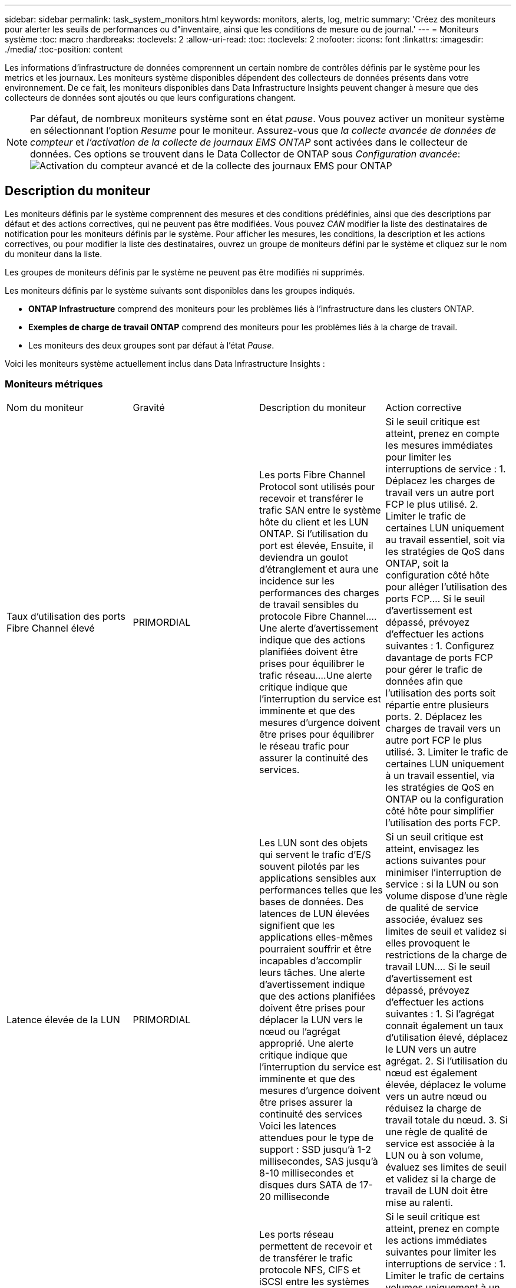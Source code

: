 ---
sidebar: sidebar 
permalink: task_system_monitors.html 
keywords: monitors, alerts, log, metric 
summary: 'Créez des moniteurs pour alerter les seuils de performances ou d"inventaire, ainsi que les conditions de mesure ou de journal.' 
---
= Moniteurs système
:toc: macro
:hardbreaks:
:toclevels: 2
:allow-uri-read: 
:toc: 
:toclevels: 2
:nofooter: 
:icons: font
:linkattrs: 
:imagesdir: ./media/
:toc-position: content


[role="lead"]
Les informations d'infrastructure de données comprennent un certain nombre de contrôles définis par le système pour les metrics et les journaux. Les moniteurs système disponibles dépendent des collecteurs de données présents dans votre environnement. De ce fait, les moniteurs disponibles dans Data Infrastructure Insights peuvent changer à mesure que des collecteurs de données sont ajoutés ou que leurs configurations changent.


NOTE: Par défaut, de nombreux moniteurs système sont en état _pause_. Vous pouvez activer un moniteur système en sélectionnant l'option _Resume_ pour le moniteur. Assurez-vous que _la collecte avancée de données de compteur_ et _l'activation de la collecte de journaux EMS ONTAP_ sont activées dans le collecteur de données. Ces options se trouvent dans le Data Collector de ONTAP sous _Configuration avancée_:image:Enable_Log_Monitor_Collection.png["Activation du compteur avancé et de la collecte des journaux EMS pour ONTAP"]


toc::[]


== Description du moniteur

Les moniteurs définis par le système comprennent des mesures et des conditions prédéfinies, ainsi que des descriptions par défaut et des actions correctives, qui ne peuvent pas être modifiées. Vous pouvez _CAN_ modifier la liste des destinataires de notification pour les moniteurs définis par le système. Pour afficher les mesures, les conditions, la description et les actions correctives, ou pour modifier la liste des destinataires, ouvrez un groupe de moniteurs défini par le système et cliquez sur le nom du moniteur dans la liste.

Les groupes de moniteurs définis par le système ne peuvent pas être modifiés ni supprimés.

Les moniteurs définis par le système suivants sont disponibles dans les groupes indiqués.

* *ONTAP Infrastructure* comprend des moniteurs pour les problèmes liés à l'infrastructure dans les clusters ONTAP.
* *Exemples de charge de travail ONTAP* comprend des moniteurs pour les problèmes liés à la charge de travail.
* Les moniteurs des deux groupes sont par défaut à l'état _Pause_.


Voici les moniteurs système actuellement inclus dans Data Infrastructure Insights :



=== Moniteurs métriques

|===


| Nom du moniteur | Gravité | Description du moniteur | Action corrective 


| Taux d'utilisation des ports Fibre Channel élevé | PRIMORDIAL | Les ports Fibre Channel Protocol sont utilisés pour recevoir et transférer le trafic SAN entre le système hôte du client et les LUN ONTAP. Si l'utilisation du port est élevée, Ensuite, il deviendra un goulot d'étranglement et aura une incidence sur les performances des charges de travail sensibles du protocole Fibre Channel.…Une alerte d'avertissement indique que des actions planifiées doivent être prises pour équilibrer le trafic réseau.…Une alerte critique indique que l'interruption du service est imminente et que des mesures d'urgence doivent être prises pour équilibrer le réseau trafic pour assurer la continuité des services. | Si le seuil critique est atteint, prenez en compte les mesures immédiates pour limiter les interruptions de service : 1. Déplacez les charges de travail vers un autre port FCP le plus utilisé. 2. Limiter le trafic de certaines LUN uniquement au travail essentiel, soit via les stratégies de QoS dans ONTAP, soit la configuration côté hôte pour alléger l'utilisation des ports FCP.… Si le seuil d'avertissement est dépassé, prévoyez d'effectuer les actions suivantes : 1. Configurez davantage de ports FCP pour gérer le trafic de données afin que l'utilisation des ports soit répartie entre plusieurs ports. 2. Déplacez les charges de travail vers un autre port FCP le plus utilisé. 3. Limiter le trafic de certaines LUN uniquement à un travail essentiel, via les stratégies de QoS en ONTAP ou la configuration côté hôte pour simplifier l'utilisation des ports FCP. 


| Latence élevée de la LUN | PRIMORDIAL | Les LUN sont des objets qui servent le trafic d'E/S souvent pilotés par les applications sensibles aux performances telles que les bases de données. Des latences de LUN élevées signifient que les applications elles-mêmes pourraient souffrir et être incapables d'accomplir leurs tâches. Une alerte d'avertissement indique que des actions planifiées doivent être prises pour déplacer la LUN vers le nœud ou l'agrégat approprié. Une alerte critique indique que l'interruption du service est imminente et que des mesures d'urgence doivent être prises assurer la continuité des services Voici les latences attendues pour le type de support : SSD jusqu'à 1-2 millisecondes, SAS jusqu'à 8-10 millisecondes et disques durs SATA de 17-20 milliseconde | Si un seuil critique est atteint, envisagez les actions suivantes pour minimiser l'interruption de service : si la LUN ou son volume dispose d'une règle de qualité de service associée, évaluez ses limites de seuil et validez si elles provoquent le restrictions de la charge de travail LUN.… Si le seuil d'avertissement est dépassé, prévoyez d'effectuer les actions suivantes : 1. Si l'agrégat connaît également un taux d'utilisation élevé, déplacez le LUN vers un autre agrégat. 2. Si l'utilisation du nœud est également élevée, déplacez le volume vers un autre nœud ou réduisez la charge de travail totale du nœud. 3. Si une règle de qualité de service est associée à la LUN ou à son volume, évaluez ses limites de seuil et validez si la charge de travail de LUN doit être mise au ralenti. 


| Optimisation de l'utilisation des ports réseau élevée | PRIMORDIAL | Les ports réseau permettent de recevoir et de transférer le trafic protocole NFS, CIFS et iSCSI entre les systèmes hôtes du client et les volumes ONTAP. Si l'utilisation du port est élevée, cela devient un goulot d'étranglement et affecte à terme les performances de NFS, Les charges de travail CIFS et iSCSI... Une alerte d'avertissement indique que des actions planifiées doivent être entreprises pour équilibrer le trafic réseau.…Une alerte critique indique que l'interruption du service est imminente et que des mesures d'urgence doivent être prises pour équilibrer le trafic réseau afin d'assurer la continuité du service. | Si le seuil critique est atteint, prenez en compte les actions immédiates suivantes pour limiter les interruptions de service : 1. Limiter le trafic de certains volumes uniquement à un travail essentiel, soit via les stratégies de QoS dans ONTAP, soit l'analyse côté hôte pour diminuer l'utilisation des ports réseau. 2. Configurez un ou plusieurs volumes pour utiliser un autre port réseau moins utilisé.… Si le seuil d'avertissement est dépassé, prenez en compte les actions immédiates suivantes : 1. Configurez davantage de ports réseau pour gérer le trafic de données afin que l'utilisation des ports soit répartie entre plusieurs ports. 2. Configurez un ou plusieurs volumes pour utiliser un autre port réseau moins utilisé. 


| Latence élevée du namespace NVMe | PRIMORDIAL | Les espaces de noms NVMe sont des objets qui servent le trafic d'E/S piloté par des applications sensibles aux performances, telles que les bases de données. Une latence élevée pour les espaces de noms NVMe signifie que les applications elles-mêmes sont susceptibles de subir des problèmes et qu'elles ne peuvent pas accomplir leurs tâches. Une alerte d'avertissement indique que des actions planifiées doivent être entreprises pour déplacer la LUN vers le nœud ou l'agrégat approprié. Une alerte critique indique que l'interruption du service est imminente et que des mesures d'urgence doivent être prises pour assurer la continuité des services. | Si un seuil critique est atteint, envisagez des actions immédiates pour minimiser les interruptions des services : si l'espace de noms NVMe ou son volume dispose d'une règle de QoS qui leur est attribuée, puis évaluez ses seuils de limite au cas où il entraîne le restriction du workload de l'espace de noms NVMe… Si le seuil d'avertissement est dépassé, envisagez d'effectuer les actions suivantes : 1. Si l'agrégat connaît également un taux d'utilisation élevé, déplacez le LUN vers un autre agrégat. 2. Si l'utilisation du nœud est également élevée, déplacez le volume vers un autre nœud ou réduisez la charge de travail totale du nœud. 3. Si une règle de qualité de service leur est attribuée, évaluez ses seuils de limite au cas où le workload d'espace de noms NVMe serait ralenti. 


| Capacité qtree saturée | PRIMORDIAL | Un qtree est un système de fichiers défini logiquement, qui peut exister en tant que sous répertoire spécial du répertoire racine dans un volume. Chaque qtree dispose d'un quota d'espace par défaut ou d'un quota défini par une politique de quotas pour limiter la quantité de données stockées dans l'arborescence dans la capacité du volume.…Une alerte d'avertissement indique que l'action planifiée doit être prise pour augmenter l'espace.…Une alerte critique indique que l'interruption du service est imminente et imminente des mesures d'urgence doivent être prises pour libérer de l'espace afin d'assurer la continuité du service. | Si le seuil critique est atteint, prenez en compte les mesures immédiates pour limiter les interruptions de service : 1. Augmenter l'espace du qtree afin de faire face à la croissance. 2. Supprimez les données indésirables pour libérer de l'espace.… Si le seuil d'avertissement est dépassé, prévoyez de prendre les mesures suivantes : 1. Augmenter l'espace du qtree afin de faire face à la croissance. 2. Supprimez les données non souhaitées pour libérer de l'espace. 


| Limite matérielle de capacité qtree | PRIMORDIAL | Un qtree est un système de fichiers défini logiquement, qui peut exister en tant que sous répertoire spécial du répertoire racine dans un volume. Chaque qtree dispose d'un quota d'espace mesuré en Ko, utilisé pour stocker les données afin de contrôler la croissance des données utilisateur dans le volume et de ne pas dépasser sa capacité totale.…Un qtree maintient un quota de capacité de stockage souple qui permet à l'utilisateur d'être averti de manière proactive avant d'atteindre le total quota de capacité limité dans le qtree et incapable de stocker des données plus. La surveillance de la quantité de données stockées dans un qtree permet à l'utilisateur de recevoir un service de données sans interruption. | Si le seuil critique est atteint, prenez en compte les actions immédiates suivantes pour limiter les interruptions de service : 1. Augmenter le quota d'espace de l'arbre afin de s'adapter à la croissance 2. Demandez à l'utilisateur de supprimer des données indésirables dans l'arborescence pour libérer de l'espace 


| Limite souple de capacité qtree | AVERTISSEMENT | Un qtree est un système de fichiers défini logiquement, qui peut exister en tant que sous répertoire spécial du répertoire racine dans un volume. Chaque qtree dispose d'un quota d'espace mesuré en Ko, qu'il peut utiliser pour stocker les données afin de contrôler la croissance des données utilisateur dans le volume et de ne pas dépasser sa capacité totale.…Un qtree maintient un quota de capacité de stockage souple qui permet à l'utilisateur d'être averti de manière proactive avant d'atteindre le limite de quota de capacité totale dans le qtree, impossible de stocker des données plus. La surveillance de la quantité de données stockées dans un qtree permet à l'utilisateur de recevoir un service de données sans interruption. | Si le seuil d'avertissement est dépassé, prenez en compte les actions immédiates suivantes : 1. Augmenter le quota d'espace de l'arbre pour s'adapter à la croissance. 2. Demandez à l'utilisateur de supprimer des données indésirables dans l'arborescence pour libérer de l'espace. 


| Limite stricte des fichiers qtree | PRIMORDIAL | Un qtree est un système de fichiers défini logiquement, qui peut exister en tant que sous répertoire spécial du répertoire racine dans un volume. Chaque qtree dispose d'un quota de nombre de fichiers qu'elle peut contenir pour maintenir une taille de système de fichiers gérable au sein du volume.…Un qtree conserve un quota de nombre de fichiers au-delà duquel les nouveaux fichiers de l'arborescence sont refusés. La surveillance du nombre de fichiers dans un qtree permet à l'utilisateur de recevoir un service de données sans interruption. | Si le seuil critique est atteint, prenez en compte les mesures immédiates pour limiter les interruptions de service : 1. Augmenter le quota de nombre de fichiers pour le qtree. 2. Supprimez les fichiers non désirés du système de fichiers qtree. 


| Limite souple des fichiers qtree | AVERTISSEMENT | Un qtree est un système de fichiers défini logiquement, qui peut exister en tant que sous répertoire spécial du répertoire racine dans un volume. Chaque qtree dispose d'un quota d'un nombre de fichiers qu'il peut contenir afin de maintenir une taille de système de fichiers gérable au sein du volume.…Un qtree conserve un quota de numéro de fichier logiciel afin de fournir une alerte à l'utilisateur de manière proactive avant d'atteindre la limite de fichiers dans le qtree et impossible de stocker des fichiers supplémentaires. La surveillance du nombre de fichiers dans un qtree permet à l'utilisateur de recevoir un service de données sans interruption. | Si le seuil d'avertissement est dépassé, prévoyez de prendre les mesures suivantes : 1. Augmenter le quota de nombre de fichiers pour le qtree. 2. Supprimez les fichiers non désirés du système de fichiers qtree. 


| Espace de réserve Snapshot plein | PRIMORDIAL | La capacité de stockage d'un volume est nécessaire pour stocker les données des applications et des clients. Une partie de cet espace, appelée espace réservé pour les instantanés, est utilisée pour stocker des instantanés qui permettent de protéger les données localement. Plus les données stockées dans le volume ONTAP sont récentes, plus la capacité Snapshot est élevée et moins la capacité de stockage des copies Snapshot est disponible pour les données mises à jour ou nouvelles. Si la capacité des données snapshot d'un volume atteint l'espace total de réserve snapshot, il se peut que le client ne puisse pas stocker de nouvelles données snapshot et qu'il ne puisse pas réduire le niveau de protection des données du volume. La surveillance du volume utilisé permet la continuité des services de données. | Si le seuil critique est atteint, prenez en compte les mesures immédiates pour limiter les interruptions de service : 1. Configurez les instantanés pour utiliser l'espace de données dans le volume lorsque la réserve Snapshot est pleine. 2. Supprimez quelques snapshots indésirables plus anciens pour libérer de l'espace.… Si le seuil d'avertissement est dépassé, prévoyez de prendre les mesures suivantes : 1. Augmentez l'espace de réserve Snapshot au sein du volume pour faire face à la croissance. 2. Configurez les instantanés pour utiliser l'espace de données dans le volume lorsque la réserve d'instantanés est pleine. 


| Limite de capacité de stockage | PRIMORDIAL | Lorsqu'un pool de stockage (agrégat) est en cours de remplissage, les opérations d'E/S ralentissent et finissent par entraîner un incident lors d'une panne du stockage. Une alerte d'avertissement indique que l'action planifiée doit être prise prochainement pour restaurer un espace disponible minimal. Une alerte critique indique que l'interruption des services est imminente et que des mesures d'urgence doivent être prises pour libérer de l'espace afin d'assurer la continuité des services. | Si le seuil critique est atteint, prendre immédiatement en compte les actions suivantes pour minimiser les interruptions de service : 1. Supprimez des snapshots sur des volumes non critiques. 2. Supprimez des volumes ou des LUN qui ne sont pas des charges de travail essentielles et qui peuvent être restaurés à partir de copies hors stockage.……… si le seuil d'avertissement est dépassé, planifiez les actions immédiates suivantes : 1. Déplacement d'un ou plusieurs volumes vers un autre emplacement de stockage 2. Ajoutez de la capacité de stockage supplémentaire. 3. Modifiez les paramètres d'efficacité du stockage ou procédez au Tiering des données inactives vers le stockage cloud. 


| Limite de performances du stockage | PRIMORDIAL | Lorsqu'un système de stockage atteint ses limites de performances, les opérations sont lentes, la latence augmente et les charges de travail et les applications peuvent tomber en panne. ONTAP évalue l'utilisation du pool de stockage pour les charges de travail et estime le pourcentage de performance consommé. Une alerte d'avertissement indique que des actions planifiées doivent être effectuées pour réduire la charge du pool de stockage afin de garantir que les pics de charge de travail du pool de stockage seront suffisants.…Une alerte critique indique que cela ces problèmes de performances sont imminents et des mesures d'urgence doivent être prises pour réduire la charge des pools de stockage afin d'assurer la continuité des services. | Si le seuil critique est atteint, prenez en compte les actions immédiates suivantes pour limiter les interruptions de service : 1. Suspendre les tâches planifiées telles que les snapshots ou la réplication SnapMirror. 2. Charges de travail non essentielles inactives.… Si le seuil d'avertissement est dépassé, effectuez immédiatement les actions suivantes : 1. Déplacez une ou plusieurs charges de travail vers un autre emplacement de stockage. 2. Ajouter plus de nœuds de stockage (AFF) ou de tiroirs disques (FAS) et redistribuer les charges de travail 3. Modifiez les caractéristiques des charges de travail (taille de bloc, mise en cache des applications). 


| Limite matérielle de capacité de quota utilisateur | PRIMORDIAL | ONTAP reconnaît les utilisateurs des systèmes Unix ou Windows qui sont autorisés à accéder aux volumes, aux fichiers ou aux répertoires d'un volume. Par conséquent, ONTAP permet aux clients de configurer la capacité de stockage pour leurs utilisateurs ou groupes d'utilisateurs de leurs systèmes Linux ou Windows. Le quota de politique utilisateur ou groupe limite la quantité d'espace que l'utilisateur peut utiliser pour ses propres données.…Une limite stricte de ce quota permet de notifier l'utilisateur lorsque la capacité utilisée dans le volume est juste avant d'atteindre le quota de capacité totale. Le contrôle de la quantité de données stockées dans un quota utilisateur ou groupe garantit que l'utilisateur reçoit un service de données ininterrompu. | Si le seuil critique est atteint, prenez en compte les actions immédiates suivantes pour limiter les interruptions de service : 1. Augmenter l'espace du quota de l'utilisateur ou du groupe pour faire face à la croissance. 2. Demandez à l'utilisateur ou au groupe de supprimer des données indésirables pour libérer de l'espace. 


| Quota utilisateur - limite logicielle de capacité | AVERTISSEMENT | ONTAP reconnaît l'utilisateur des systèmes Unix ou Windows qui sont autorisés à accéder aux volumes, aux fichiers ou aux répertoires d'un volume. Par conséquent, ONTAP permet aux clients de configurer la capacité de stockage pour leurs utilisateurs ou groupes d'utilisateurs de leurs systèmes Linux ou Windows. Le quota de stratégie utilisateur ou groupe limite l'espace que l'utilisateur peut utiliser pour ses propres données.…Une limite souple de ce quota permet une notification proactive à l'utilisateur lorsque la capacité utilisée dans le volume atteint le quota de capacité totale. Le contrôle de la quantité de données stockées dans un quota utilisateur ou groupe garantit que l'utilisateur reçoit un service de données ininterrompu. | Si le seuil d'avertissement est dépassé, prévoyez de prendre les mesures suivantes : 1. Augmenter l'espace du quota de l'utilisateur ou du groupe pour faire face à la croissance. 2. Supprimez les données non souhaitées pour libérer de l'espace. 


| Capacité du volume saturée | PRIMORDIAL | La capacité de stockage d'un volume est nécessaire pour stocker les données des applications et des clients. Plus le volume ONTAP est stocké, plus la disponibilité du stockage des données futures est faible. Si la capacité de stockage de données d'un volume atteint la capacité de stockage totale, cela peut conduire le client à ne pas pouvoir stocker les données en raison d'une capacité de stockage insuffisante. La surveillance du volume utilisé permet d'assurer la continuité des services de données. | Si le seuil critique est atteint, prenez en compte les actions immédiates suivantes pour limiter les interruptions de service : 1. Augmentation de l'espace du volume pour suivre la croissance. 2. Supprimez les données non souhaitées pour libérer de l'espace. 3. Si les copies snapshot occupent plus d'espace que la réserve snapshot, supprimez les anciens snapshots ou activez la suppression automatique de l'instantané de volume.…si le seuil d'avertissement est dépassé, prévoyez d'effectuer les actions immédiates suivantes : 1. Augmentation de l'espace du volume pour suivre la croissance 2. Si les copies snapshot occupent plus d'espace que la réserve de snapshots, supprimez les anciens snapshots ou activez la suppression automatique de l'instantané de volume.…… 


| Limite des inodes de volume | PRIMORDIAL | Les volumes qui stockent des fichiers utilisent des nœuds d'index (inode) pour stocker les métadonnées de fichiers. Lorsqu'un volume épuise son allocation d'inode, Aucun autre fichier ne peut y être ajouté.…Une alerte d'avertissement indique que des actions planifiées doivent être prises pour augmenter le nombre d'inodes disponibles.…Une alerte critique indique que la limite de fichier est imminente et que des mesures d'urgence doivent être prises pour libérer des inodes afin d'assurer la continuité du service. | Si le seuil critique est atteint, prenez en compte les actions immédiates suivantes pour limiter les interruptions de service : 1. Augmentez la valeur des inodes pour le volume. Si la valeur des inodes est déjà à la valeur maximale, divisez le volume en deux volumes ou plus car le système de fichiers a dépassé la taille maximale. 2. Utilisez FlexGroup pour prendre en charge les systèmes de fichiers volumineux.… Si le seuil d'avertissement est dépassé, prévoyez de prendre les mesures suivantes : 1. Augmentez la valeur des inodes pour le volume. Si la valeur des inodes est déjà au maximum, divisez le volume en deux volumes ou plus car le système de fichiers a dépassé la taille maximale. 2. Utilisez FlexGroup pour prendre en charge les systèmes de fichiers volumineux 


| Latence de volume élevée | PRIMORDIAL | Les volumes sont des objets qui servent le trafic d'E/S souvent pilotés par les applications sensibles aux performances, telles que les applications DevOps, les répertoires locaux et les bases de données. Une latence élevée signifie que les applications elles-mêmes risquent de subir des conséquences et d'être dans l'impossibilité d'accomplir leurs tâches. Pour maintenir des performances prévisibles au niveau des applications, il est essentiel de contrôler les latences des volumes. Les latences suivantes sont attendues pour le type de support : SSD jusqu'à 1-2 millisecondes ; SAS jusqu'à 8-10 millisecondes et disques durs SATA 17-20 millisecondes. | Si un seuil critique est atteint, envisagez d'effectuer quelques actions immédiates pour minimiser les interruptions de service : si une règle de QoS lui est attribuée, évaluez ses seuils limites au cas où il restreint la charge de travail du volume... Si le seuil d'avertissement est dépassé, prenez en compte les actions immédiates suivantes : 1. Si l'agrégat connaît également un taux d'utilisation élevé, déplacez le volume vers un autre agrégat. 2. Si une règle de qualité de service lui est attribuée, évaluez ses seuils de limite au cas où il restreint la charge de travail du volume. 3. Si l'utilisation du nœud est également élevée, déplacez le volume vers un autre nœud ou réduisez la charge de travail totale du nœud. 


| Nom du moniteur | Gravité | Description du moniteur | Action corrective 


| Latence élevée du nœud | AVERTISSEMENT / CRITIQUE | La latence du nœud a atteint les niveaux où elle peut affecter les performances des applications du nœud. Une latence de nœud moindre garantit la prévisibilité des performances des applications. Les latences attendues pour le type de support sont : SSD jusqu'à 1-2 millisecondes ; SAS jusqu'à 8-10 millisecondes et disques durs SATA 17-20 millisecondes. | Si un seuil critique est atteint, des mesures immédiates doivent être prises pour limiter les interruptions de service : 1. Suspension des tâches planifiées, des snapshots ou de la réplication SnapMirror 2. Réduisez les besoins des workloads à priorité faible grâce aux limites de qualité de service 3. Désactiver les charges de travail non essentielles considère les actions immédiates lorsque le seuil d'avertissement est dépassé : 1. Déplacer une ou plusieurs charges de travail vers un autre emplacement de stockage 2. Réduisez les besoins des workloads à priorité faible grâce aux limites de qualité de service 3. Ajout de nœuds de stockage (AFF) ou de tiroirs disques (FAS) et redistribution des charges de travail 4. Modifier les caractéristiques des charges de travail (taille de bloc, mise en cache des applications, etc.) 


| Limite de performance du nœud | AVERTISSEMENT / CRITIQUE | L'utilisation des performances du nœud a atteint les niveaux où elle peut affecter les performances des E/S et des applications prises en charge par le nœud. Des nœuds peu performants garantissent la prévisibilité des performances des applications. | Des mesures immédiates doivent être prises pour minimiser les interruptions de service si un seuil critique est atteint : 1. Suspension des tâches planifiées, des snapshots ou de la réplication SnapMirror 2. Réduisez les besoins des workloads à priorité faible grâce aux limites de qualité de service 3. Inactiver les charges de travail non essentielles tenez compte des actions suivantes si le seuil d'avertissement est dépassé : 1. Déplacer une ou plusieurs charges de travail vers un autre emplacement de stockage 2. Réduisez les besoins des workloads à priorité faible grâce aux limites de qualité de service 3. Ajout de nœuds de stockage (AFF) ou de tiroirs disques (FAS) et redistribution des charges de travail 4. Modifier les caractéristiques des charges de travail (taille de bloc, mise en cache des applications, etc.) 


| Latence élevée des machines virtuelles de stockage | AVERTISSEMENT / CRITIQUE | La latence des VM de stockage a atteint les niveaux où elle peut affecter les performances des applications sur la VM de stockage. La faible latence des machines virtuelles de stockage garantit la prévisibilité des performances des applications. Les latences attendues pour le type de support sont : SSD jusqu'à 1-2 millisecondes ; SAS jusqu'à 8-10 millisecondes et disques durs SATA 17-20 millisecondes. | Si le seuil critique est atteint, évaluez immédiatement les limites de seuil des volumes de la machine virtuelle de stockage auxquels une règle de qualité de service est attribuée, afin de vérifier s'il est en cause, les charges de travail des volumes seront immédiatement mises en œuvre en cas de dépassement du seuil d'avertissement : 1. Si l'agrégat connaît également une exploitation élevée, déplacez certains volumes de la machine virtuelle de stockage vers un autre agrégat. 2. Pour les volumes de la machine virtuelle de stockage auxquels une règle de qualité de service est attribuée, évaluez les limites de seuil si les charges de travail des volumes doivent être restreintes 3. Si l'utilisation du nœud est élevée, déplacez certains volumes de la machine virtuelle de stockage vers un autre nœud ou réduisez l'ensemble de la charge de travail du nœud 


| Limite stricte des fichiers de quota utilisateur | PRIMORDIAL | Le nombre de fichiers créés au sein du volume a atteint la limite critique et aucun fichier supplémentaire ne peut être créé. La surveillance du nombre de fichiers stockés permet à l'utilisateur de recevoir un service de données sans interruption. | Des actions immédiates sont requises pour minimiser les interruptions de service si le seuil critique est atteint.…envisager de prendre les actions suivantes: 1. Augmenter le quota de nombre de fichiers pour l'utilisateur spécifique 2. Supprimez les fichiers indésirables pour réduire la pression sur le quota de fichiers pour l'utilisateur spécifique 


| Limite logicielle des fichiers de quota utilisateur | AVERTISSEMENT | Le nombre de fichiers créés au sein du volume a atteint la limite seuil du quota et se situe à proximité de la limite critique. Vous ne pouvez pas créer de fichiers supplémentaires si le quota atteint la limite critique. La surveillance du nombre de fichiers stockés par un utilisateur garantit que l'utilisateur reçoit un service de données ininterrompu. | Prenez en compte les actions immédiates si le seuil d'avertissement est dépassé : 1. Augmenter le quota de nombre de fichiers pour le quota d'utilisateur spécifique 2. Supprimez les fichiers indésirables pour réduire la pression sur le quota de fichiers pour l'utilisateur spécifique 


| Taux de Miss. Du cache du volume | AVERTISSEMENT / CRITIQUE | Volume cache Miss ratio est le pourcentage de demandes de lecture des applications client renvoyées du disque au lieu d'être renvoyées à partir du cache. Cela signifie que le volume a atteint le seuil défini. | Si un seuil critique est atteint, des mesures immédiates doivent être prises pour limiter les interruptions de service : 1. Déplacez certaines charges de travail depuis le nœud du volume pour réduire la charge d'E/S 2. Si ce n'est pas déjà le cas sur le nœud du volume, augmentez le cache WAFL en achetant et en ajoutant un module Flash cache 3. Lorsque le seuil d'avertissement est dépassé, réduisez les besoins en charges de travail moins prioritaires sur le même nœud via les limites de QoS. Déplacez certaines charges de travail depuis le nœud du volume pour réduire la charge d'E/S 2. Si ce n'est pas déjà le cas sur le nœud du volume, augmentez le cache WAFL en achetant et en ajoutant un module Flash cache 3. Réduisez les besoins en charges de travail prioritaires sur le même nœud via la limitation de la qualité de service 4. Modifier les caractéristiques des charges de travail (taille de bloc, mise en cache des applications, etc.) 


| Surallocation du quota de qtree volume | AVERTISSEMENT / CRITIQUE | Volume qtree quota overcommit spécifie le pourcentage auquel un volume est considéré comme surallouant par les quotas qtree. Le seuil défini pour le quota qtree est atteint pour le volume. La surveillance du surengagement de quota qtree du volume permet à l'utilisateur de recevoir un service de données sans interruption. | Si un seuil critique est atteint, des mesures immédiates doivent être prises pour limiter les interruptions de service : 1. Augmenter l'espace du volume 2. Supprimez les données non souhaitées lorsque le seuil d'avertissement est atteint, puis envisagez d'augmenter l'espace du volume. 
|===
<<top,Haut de la page>>



=== Moniteurs de journaux

|===


| Nom du moniteur | Gravité | Description | Action corrective 


| Identifiants AWS non initialisés | INFO | Cet événement se produit lorsqu'un module tente d'accéder aux identifiants basés sur les rôles Amazon Web Services (AWS) et de gestion des identités et des accès à partir du thread d'informations d'identification cloud avant leur initialisation. | Attendez que le thread des informations d'identification du cloud, ainsi que le système, aient terminé l'initialisation. 


| Cloud Tier inaccessible | PRIMORDIAL | Un nœud de stockage ne peut pas se connecter à l'API de magasin d'objets Cloud Tier. Certaines données seront inaccessibles. | Si vous utilisez des produits sur site, effectuez les actions correctives suivantes : …Vérifiez que votre LIF intercluster est en ligne et fonctionnelle à l'aide de la commande « network interface show ».…Vérifiez la connectivité réseau au serveur de magasin d'objets à l'aide de la commande « ping » sur le nœud de destination LIF intercluster… Assurez-vous ce qui suit :…la configuration de votre magasin d'objets n'a pas changé.…les informations de connexion et de connectivité sont Toujours valide... Contactez le support technique NetApp si le problème persiste. Si vous utilisez Cloud Volumes ONTAP, effectuez les actions correctives suivantes : …Assurez-vous que la configuration de votre magasin d’objets n’a pas changé.… Assurez-vous que les informations de connexion et de connectivité sont toujours valides.…contactez le support technique de NetApp si le problème persiste. 


| Disque hors service | INFO | Cet événement se produit lorsqu'un disque est retiré du service parce qu'il a été marqué comme défectueux, est en cours d'assainissement ou est entré dans le centre de maintenance. | Aucune. 


| Composant FlexGroup complet | PRIMORDIAL | Un composant d'un volume FlexGroup est saturé, ce qui peut entraîner une interruption potentielle du service. Vous pouvez toujours créer ou développer des fichiers sur le volume FlexGroup. Cependant, aucun des fichiers stockés dans le composant ne peut être modifié. Par conséquent, des erreurs aléatoires liées au manque d'espace peuvent s'afficher lorsque vous tentez d'effectuer des opérations d'écriture sur le volume FlexGroup. | Il est recommandé d'ajouter de la capacité au volume FlexGroup à l'aide de la commande « volume modify -Files +X ».…alternativement, supprimez des fichiers du volume FlexGroup. Toutefois, il est difficile de déterminer quels fichiers ont été débarqués sur le composant. 


| FlexGroup Constituent presque plein | AVERTISSEMENT | Un composant d'un volume FlexGroup est quasiment à court d'espace, ce qui peut entraîner une interruption potentielle du service. Vous pouvez créer et développer des fichiers. Cependant, si le composant est à court d'espace, il se peut que vous ne puissiez pas ajouter ou modifier les fichiers du composant. | Il est recommandé d'ajouter de la capacité au volume FlexGroup à l'aide de la commande « volume modify -Files +X ».…alternativement, supprimez des fichiers du volume FlexGroup. Toutefois, il est difficile de déterminer quels fichiers ont été débarqués sur le composant. 


| FlexGroup Constituent quasiment hors des inodes | AVERTISSEMENT | Un composant d'un volume FlexGroup se trouve quasiment en dehors des inodes, à l'origine d'une interruption potentielle du service. Le composant reçoit des demandes de création moins élevées que la moyenne. Cela peut avoir un impact sur les performances globales du volume FlexGroup, car les demandes sont acheminées à des composants avec davantage d'inodes. | Il est recommandé d'ajouter de la capacité au volume FlexGroup à l'aide de la commande « volume modify -Files +X ».…alternativement, supprimez des fichiers du volume FlexGroup. Toutefois, il est difficile de déterminer quels fichiers ont été débarqués sur le composant. 


| FlexGroup Constituent à partir d'inodes | PRIMORDIAL | Un composant d'un volume FlexGroup a des inodes, à un risque de perturbation potentielle du service. Vous ne pouvez pas créer de nouveaux fichiers sur ce composant. Cela peut conduire à une distribution du contenu globalement iméquilibrée sur l'ensemble du volume FlexGroup. | Il est recommandé d'ajouter de la capacité au volume FlexGroup à l'aide de la commande « volume modify -Files +X ».…alternativement, supprimez des fichiers du volume FlexGroup. Toutefois, il est difficile de déterminer quels fichiers ont été débarqués sur le composant. 


| LUN hors ligne | INFO | Cet événement se produit lorsqu'une LUN est mise hors ligne manuellement. | Remettre la LUN en ligne. 


| Echec du ventilateur de l'unité principale | AVERTISSEMENT | Un ou plusieurs ventilateurs de l'unité principale sont défectueux. Le système reste opérationnel… cependant, si la condition persiste trop longtemps, la surchauffe peut déclencher un arrêt automatique. | Réinstallez les ventilateurs défectueux. Si l'erreur persiste, remplacez-les. 


| Ventilateur de l'unité principale en état d'avertissement | INFO | Cet événement se produit lorsqu'un ou plusieurs ventilateurs de l'unité principale sont en état d'avertissement. | Remplacer les ventilateurs indiqués pour éviter toute surchauffe. 


| Batterie NVRAM faible | AVERTISSEMENT | La capacité de la batterie NVRAM est extrêmement faible. Une perte de données peut se produire si la batterie devient hors tension.…votre système génère et transmet un message AutoSupport ou d'appel en cas d'incident au support technique NetApp et aux destinations configurées si elle est configurée pour le faire. La transmission réussie d'un message AutoSupport améliore considérablement la détermination et la résolution des problèmes. | Effectuez les actions correctives suivantes :…visualisez l'état actuel de la batterie, sa capacité et son état de charge à l'aide de la commande « System node Environment Sensors ».…si la batterie a été remplacée récemment ou si le système n'était pas opérationnel pendant une période prolongée, Surveillez la batterie pour vérifier qu'elle se charge correctement.…contactez le support technique de NetApp si l'autonomie de la batterie continue de diminuer en dessous des niveaux critiques et que le système de stockage s'arrête automatiquement. 


| Processeur de service non configuré | AVERTISSEMENT | Cet événement se produit une fois par semaine pour vous rappeler de configurer le processeur de service. Le processeur de service est un dispositif physique intégré à votre système pour fournir des fonctions d'accès à distance et de gestion à distance. Vous devez configurer le processeur de service pour qu'il utilise toutes ses fonctionnalités. | Effectuez les actions correctives suivantes :…configurez le SP à l'aide de la commande « system service-processor network modify ».…facultativement, Obtenir l'adresse MAC du processeur de service à l'aide de la commande « system service-processor network show ».…Vérifiez la configuration du réseau du processeur de service à l'aide de la commande « system service-processor network show ».…Vérifiez que le processeur de service peut envoyer un e-mail AutoSupport à l'aide de la commande « system service-processor AutoSupport Invoke ». REMARQUE : les hôtes de messagerie et les destinataires AutoSupport doivent être configurés dans ONTAP avant d'exécuter cette commande. 


| Processeur de service hors ligne | PRIMORDIAL | Le processeur de service ne reçoit plus de signaux émis par le processeur de service, même si toutes les actions de restauration du processeur de service ont été effectuées. ONTAP ONTAP ne peut pas surveiller l'état du matériel sans le SP.… le système s'arrêtera pour éviter des dommages matériels et des pertes de données. Configurez une alerte de panique pour être immédiatement avertie en cas de mise hors ligne du processeur de service. | Mettez le système hors tension puis sous tension en exécutant les actions suivantes :…retirez le contrôleur du châssis.…remettez le contrôleur sous tension.…si le problème persiste, remplacez le module de contrôleur. 


| Défaillance des ventilateurs du tiroir | PRIMORDIAL | Le module de ventilateur ou de ventilateur de refroidissement indiqué du shelf est défectueux. Les disques du tiroir peuvent ne pas recevoir suffisamment d'air de refroidissement, ce qui peut entraîner une panne du disque. | Effectuez les actions correctives suivantes :…Vérifiez que le module de ventilateur est bien en place et bien fixé. REMARQUE : le ventilateur est intégré au module d'alimentation dans certains tiroirs disques.… si le problème persiste, remplacez le module de ventilation.… si le problème persiste, contactez le support technique NetApp pour obtenir de l'aide. 


| Le système ne peut pas fonctionner en raison d'une panne du ventilateur de l'unité principale | PRIMORDIAL | Un ou plusieurs ventilateurs de l'unité principale sont défectueux, ce qui interrompt le fonctionnement du système. Cela peut entraîner une perte potentielle de données. | Remplacez les ventilateurs défectueux. 


| Disques non assignés | INFO | Le système contient des disques non attribués. La capacité est alors gaspillée et votre système peut disposer de erreurs de configuration ou de modifications partielles de la configuration. | Effectuez les actions correctives suivantes :…déterminez quels disques sont non affectés en utilisant la commande « disk show -n ».…affectez les disques à un système à l'aide de la commande « disk assigned ». 


| Serveur antivirus occupé | AVERTISSEMENT | Le serveur antivirus est trop occupé pour accepter toute nouvelle demande de scan. | Si ce message se produit fréquemment, assurez-vous qu'il y a suffisamment de serveurs antivirus pour gérer la charge d'analyse antivirus générée par la SVM. 


| Informations d'identification AWS pour le rôle IAM expirées | PRIMORDIAL | Cloud volumes ONTAP est devenu inaccessible. Les identifiants basés sur les rôles de gestion des identités et des accès ont expiré. Les identifiants sont acquis auprès du serveur de métadonnées Amazon Web Services (AWS) via le rôle IAM et signent des demandes d'API à Amazon simple Storage Service (Amazon S3). | Procédez comme suit :…Connectez-vous à la console de gestion EC2 AWS.…accédez à la page instances.…recherchez l'instance pour le déploiement Cloud Volumes ONTAP et vérifiez son intégrité.…Vérifiez que le rôle IAM AWS associé à l'instance est valide et a reçu les privilèges appropriés à l'instance. 


| Informations d'identification AWS pour le rôle IAM introuvables | PRIMORDIAL | Le thread d'identification cloud ne peut pas acquérir les identifiants basés sur les rôles Amazon Web Services (AWS) Identity and Access Management (IAM) à partir du serveur de métadonnées AWS. Ces identifiants sont utilisés pour signer des demandes d'API vers Amazon simple Storage Service (Amazon S3). Cloud volumes ONTAP est devenu inaccessible.… | Procédez comme suit :…Connectez-vous à la console de gestion EC2 AWS.…accédez à la page instances.…recherchez l'instance pour le déploiement Cloud Volumes ONTAP et vérifiez son intégrité.…Vérifiez que le rôle IAM AWS associé à l'instance est valide et a reçu les privilèges appropriés à l'instance. 


| Informations d'identification AWS pour le rôle IAM non valides | PRIMORDIAL | Les identifiants basés sur les rôles de gestion des identités et des accès ne sont pas valides. Les identifiants sont acquis auprès du serveur de métadonnées Amazon Web Services (AWS) via le rôle IAM et signent des demandes d'API à Amazon simple Storage Service (Amazon S3). Cloud volumes ONTAP est devenu inaccessible. | Procédez comme suit :…Connectez-vous à la console de gestion EC2 AWS.…accédez à la page instances.…recherchez l'instance pour le déploiement Cloud Volumes ONTAP et vérifiez son intégrité.…Vérifiez que le rôle IAM AWS associé à l'instance est valide et a reçu les privilèges appropriés à l'instance. 


| Rôle IAM AWS introuvable | PRIMORDIAL | Le thread des rôles de gestion des identités et des accès ne peut pas trouver de rôle IAM Amazon Web Services (AWS) sur le serveur de métadonnées AWS. Le rôle IAM est requis pour acquérir des identifiants basés sur des rôles afin de signer les demandes d'API vers Amazon simple Storage Service (Amazon S3). Cloud volumes ONTAP est devenu inaccessible.… | Procédez comme suit :…Connectez-vous à la console de gestion EC2 AWS.…accédez à la page instances.…recherchez l'instance pour le déploiement Cloud Volumes ONTAP et vérifiez son état.…Vérifiez que le rôle IAM AWS associé à l'instance est valide. 


| Rôle IAM AWS non valide | PRIMORDIAL | Le rôle de gestion des identités et des accès Amazon Web Services (AWS) sur le serveur de métadonnées AWS n'est pas valide. Cloud Volume ONTAP est devenu inaccessible.… | Procédez comme suit :…Connectez-vous à la console de gestion EC2 AWS.…accédez à la page instances.…recherchez l'instance pour le déploiement Cloud Volumes ONTAP et vérifiez son intégrité.…Vérifiez que le rôle IAM AWS associé à l'instance est valide et a reçu les privilèges appropriés à l'instance. 


| Échec de la connexion au serveur de métadonnées AWS | PRIMORDIAL | Le thread des rôles de gestion des identités et des accès (IAM) ne peut pas établir de lien de communication avec le serveur de métadonnées Amazon Web Services (AWS). Il convient de établir une communication pour acquérir les identifiants basés sur les rôles AWS IAM nécessaires à la signature des demandes d'API à Amazon simple Storage Service (Amazon S3). Cloud volumes ONTAP est devenu inaccessible.… | Procédez comme suit :…Connectez-vous à la console de gestion EC2 AWS.…accédez à la page instances.…recherchez l'instance pour le déploiement Cloud Volumes ONTAP et vérifiez son état de santé.… 


| Limite d'utilisation de l'espace FabricPool presque atteinte | AVERTISSEMENT | L'utilisation de l'espace FabricPool total dans le cluster des magasins d'objets auprès de fournisseurs sous licence en termes de capacité a presque atteint la limite autorisée. | Exécutez les actions correctives suivantes :…Vérifiez le pourcentage de la capacité sous licence utilisée par chaque Tier de stockage FabricPool à l'aide de la commande « Storage Aggregate Object-store show-space ».…supprimez les copies Snapshot de volumes grâce à la règle de hiérarchisation « snapshot » ou « sauvegarde » à l'aide de la commande « volume snapshot delete » pour libérer de l'espace.…installez une nouvelle licence sur le cluster, vous pouvez augmenter la capacité sous licence. 


| Limite d'utilisation de l'espace FabricPool atteinte | PRIMORDIAL | L'utilisation totale de l'espace FabricPool sur l'ensemble du cluster des magasins d'objets auprès de fournisseurs sous licence en fonction de la capacité a atteint la limite de licence. | Exécutez les actions correctives suivantes :…Vérifiez le pourcentage de la capacité sous licence utilisée par chaque Tier de stockage FabricPool à l'aide de la commande « Storage Aggregate Object-store show-space ».…supprimez les copies Snapshot de volumes grâce à la règle de hiérarchisation « snapshot » ou « sauvegarde » à l'aide de la commande « volume snapshot delete » pour libérer de l'espace.…installez une nouvelle licence sur le cluster, vous pouvez augmenter la capacité sous licence. 


| Échec du rétablissement de l'agrégat | PRIMORDIAL | Cet événement a lieu pendant la migration d'un agrégat dans le cadre d'un rétablissement de basculement du stockage (SFO), lorsque le nœud de destination ne peut pas atteindre les magasins d'objets. | Effectuer les actions correctives suivantes :…Vérifiez que votre LIF intercluster est en ligne et fonctionnelle à l'aide de la commande « network interface show ».…Vérifiez la connectivité réseau au serveur de magasin d'objets en utilisant la commande « ping » sur le nœud de destination LIF intercluster. …Vérifiez que la configuration de votre magasin d'objets n'a pas changé et que les informations de connexion et de connectivité sont toujours précises à l'aide de la commande « Aggregate Object-store config show ».…alternativement, Vous pouvez ignorer l'erreur en spécifiant false pour le paramètre « exiger-Partner-waiting » de la commande giveback.…contactez le support technique de NetApp pour plus d'informations ou d'aide. 


| Interconnexion HAUTE DISPONIBILITÉ en panne | AVERTISSEMENT | L'interconnexion haute disponibilité est en panne. Le risque d'interruption de service lorsque le basculement n'est pas disponible. | Les actions correctives dépendent du nombre et du type de liaisons d'interconnexion haute disponibilité prises en charge par la plateforme, ainsi que de la raison pour laquelle l'interconnexion est en panne. …Si les liaisons sont en panne :…Vérifiez que les deux contrôleurs de la paire HA sont opérationnels.…pour les liaisons connectées en externe, assurez-vous que les câbles d'interconnexion sont correctement connectés et que les petits SFP (Form-factor plugables), le cas échéant, sont correctement installés sur les deux contrôleurs.…pour les liaisons connectées en interne, désactivez et réactivez les liaisons, l'une après l'autre, en utilisant les commandes « ic link off » et « ic link on ». …Si les liens sont désactivés, activez-les à l'aide de la commande "ic link on". …Si un poste n'est pas connecté, désactivez et réactivez les liens l'un après l'autre à l'aide des commandes « ic link off » et « ic link on ».…contactez le support technique de NetApp si le problème persiste. 


| Nombre maximal de sessions par utilisateur dépassé | AVERTISSEMENT | Vous avez dépassé le nombre maximal de sessions autorisées par utilisateur sur une connexion TCP. Toute demande d'établissement d'une session sera refusée jusqu'à ce que certaines sessions soient libérées. … | Effectuez les actions correctives suivantes : …Inspectez toutes les applications qui s'exécutent sur le client, et terminez toutes celles qui ne fonctionnent pas correctement.…redémarrez le client.…Vérifiez si le problème est causé par une nouvelle application ou une application existante :… si l'application est nouvelle, définissez un seuil plus élevé pour le client en utilisant la commande "cifs option modify -max-ouvre-même-fichier-par-arborescence". Dans certains cas, les clients fonctionnent comme prévu, mais nécessitent un seuil plus élevé. Vous devez disposer d'un privilège avancé pour définir un seuil plus élevé pour le client. …Si le problème est causé par une application existante, il peut y avoir un problème avec le client. Pour plus d'informations ou pour obtenir de l'aide, contactez le support technique NetApp. 


| Nombre max. D'heures d'ouverture par fichier dépassé | AVERTISSEMENT | Vous avez dépassé le nombre maximal de fois que vous pouvez ouvrir le fichier via une connexion TCP. Toute demande d'ouverture de ce fichier sera refusée jusqu'à la fermeture de certaines instances ouvertes du fichier. Cela indique généralement un comportement anormal de l'application.… | Effectuez les actions correctives suivantes :…inspectez les applications qui s'exécutent sur le client à l'aide de cette connexion TCP. Le client peut ne pas fonctionner correctement en raison de l'exécution de l'application.…Reboot le client.…Vérifiez si le problème est causé par une nouvelle application ou une application existante :…si l'application est nouvelle, définissez un seuil plus élevé pour le client en utilisant la commande "option cifs modify -max-iouverture-même-fichier-par-arborescence". Dans certains cas, les clients fonctionnent comme prévu, mais nécessitent un seuil plus élevé. Vous devez disposer d'un privilège avancé pour définir un seuil plus élevé pour le client. …Si le problème est causé par une application existante, il peut y avoir un problème avec le client. Pour plus d'informations ou pour obtenir de l'aide, contactez le support technique NetApp. 


| Conflit de nom NetBIOS | PRIMORDIAL | Le service de noms NetBIOS a reçu une réponse négative à une demande d'enregistrement de nom provenant d'un ordinateur distant. Ceci est généralement causé par un conflit dans le nom NetBIOS ou un alias. Par conséquent, les clients ne peuvent pas accéder aux données ou se connecter au nœud qui transmet les données approprié dans le cluster. | Effectuez l'une des actions correctives suivantes :…en cas de conflit dans le nom NetBIOS ou dans un alias, Effectuer l'une des opérations suivantes :…Supprimer l'alias NetBIOS en double en utilisant la commande « vserver cifs delete -alias -vserver vserver vserver ».…Renommer un alias NetBIOS en supprimant le nom dupliqué et en ajoutant un alias avec un nouveau nom en utilisant la commande « vserver cifs create -alias -vserver ». …En l'absence d'alias configurés et en présence d'un conflit dans le nom NetBIOS, renommez le serveur CIFS en utilisant les commandes « vserver cifs delete -vserver vserver vserver » et « vserver cifs create -cifs-Server netbiosname ». REMARQUE : la suppression d'un serveur CIFS peut rendre les données inaccessibles. …Supprimez le nom NetBIOS ou renommez le NetBIOS sur l'ordinateur distant. 


| Pool de magasins NFSv4 épuisé | PRIMORDIAL | Un pool de magasins NFSv4 a été épuisé. | Si le serveur NFS ne répond pas pendant plus de 10 minutes après cet événement, contactez le support technique NetApp. 


| Aucun moteur de lecture enregistré | PRIMORDIAL | L'antivirus Connector a notifié à ONTAP qu'il ne possède pas de moteur d'analyse enregistré. Cela peut entraîner une indisponibilité des données si l'option « Scan-mandatory » est activée. | Effectuez les actions correctives suivantes :…Assurez-vous que le logiciel du moteur de scan installé sur le serveur antivirus est compatible avec ONTAP.…Assurez-vous que le logiciel du moteur de scan est en cours d'exécution et configuré pour se connecter au connecteur antivirus sur la boucle locale. 


| Aucune connexion Vscan | PRIMORDIAL | ONTAP n'a pas de connexion Vscan pour les demandes de scan antivirus. Cela peut entraîner une indisponibilité des données si l'option « Scan-mandatory » est activée. | Assurez-vous que le pool de scanner est correctement configuré et que les serveurs antivirus sont actifs et connectés à ONTAP. 


| Espace de volume racine du nœud faible | PRIMORDIAL | Le système a détecté que le volume racine est dangereusement faible sur l'espace. Le nœud n'est pas entièrement opérationnel. Les LIF de données peuvent avoir basculé sur le cluster car l'accès NFS et CIFS est limité sur le nœud. La capacité administrative est limitée aux procédures de restauration locale pour que le nœud vide l'espace sur le volume racine. | Effectuez les actions correctives suivantes :…effacez de l'espace sur le volume racine en supprimant les anciennes copies Snapshot, en supprimant les fichiers dont vous n'avez plus besoin du répertoire /mroot, ou en développant la capacité du volume racine.…redémarrez le contrôleur.…contactez le support technique NetApp pour obtenir plus d'informations ou d'assistance. 


| Partage Admin inexistant | PRIMORDIAL | Problème Vscan : un client a tenté de se connecter à un partage ONTAP_ADMIN$ inexistant. | S'assurer que le Vscan est activé pour l'ID SVM mentionné. L'activation du Vscan sur un SVM entraîne la création automatique du partage ONTAP_ADMIN$ pour la SVM. 


| Espace de nom NVMe insuffisant | PRIMORDIAL | Un namespace NVMe a été mis hors ligne pour cause d'une défaillance d'écriture provoquée par le manque d'espace. | Ajoutez de l'espace au volume, puis mettez le namespace NVMe en ligne en utilisant la commande « vserver nvme namespace modify ». 


| Délai de grâce NVMe-of actif | AVERTISSEMENT | Cet événement se produit tous les jours lorsque le protocole NVMe over Fabrics (NVMe-of) est en cours d'utilisation et que la période de grâce de la licence est active. La fonctionnalité NVMe-of requiert une licence après l'expiration de la période de grâce de la licence. La fonctionnalité NVMe-of est désactivée lorsque la période de grâce des licences est terminée. | Contactez votre ingénieur commercial pour obtenir une licence NVMe-of et l'ajouter au cluster, ou supprimer toutes les instances de la configuration NVMe-of du cluster. 


| Délai de grâce NVMe-of expiré | AVERTISSEMENT | La période de grâce de la licence NVMe-of (NVMe over Fabrics) est terminée et la fonctionnalité NVMe-of est désactivée. | Contactez votre ingénieur commercial pour obtenir une licence NVMe-of et l'ajouter au cluster. 


| Début du délai de grâce NVMe-of | AVERTISSEMENT | La configuration NVMe-of (NVMe over Fabrics) a été détectée lors de la mise à niveau du logiciel ONTAP 9.5. La fonctionnalité NVMe-of requiert une licence après l'expiration de la période de grâce de la licence. | Contactez votre ingénieur commercial pour obtenir une licence NVMe-of et l'ajouter au cluster. 


| L'hôte de magasin d'objets ne peut pas être résolu | PRIMORDIAL | Le nom d'hôte du serveur de stockage d'objets ne peut pas être résolu en adresse IP. Le client de magasin d'objets ne peut pas communiquer avec le serveur de magasin d'objets sans résoudre une adresse IP. Par conséquent, les données peuvent être inaccessibles. | Vérifiez la configuration DNS pour vérifier que le nom d'hôte est correctement configuré avec une adresse IP. 


| LIF intercluster Object Store en panne | PRIMORDIAL | Le client Object-Store ne peut pas trouver une LIF opérationnelle qui communique avec le serveur de magasin d'objets. Le nœud n'autorise pas le trafic client de magasin d'objets tant que le LIF intercluster n'est pas opérationnel. Par conséquent, les données peuvent être inaccessibles. | Effectuer les actions correctives suivantes :…Vérifiez le statut de LIF intercluster en utilisant la commande « network interface show -role intercluster ».…Vérifiez que le LIF intercluster est configuré correctement et opérationnel.…si une LIF intercluster n'est pas configurée, ajoutez-la en utilisant la commande « network interface create -role intercluster ». 


| Incohérence de signature de magasin d'objets | PRIMORDIAL | La signature de demande envoyée au serveur de stockage d'objets ne correspond pas à la signature calculée par le client. Par conséquent, les données peuvent être inaccessibles. | Vérifiez que la clé d'accès secrète est configurée correctement. Si elle est correctement configurée, contactez le support technique NetApp pour obtenir de l'aide. 


| Délai D'attente DU RÉADR | PRIMORDIAL | Une opération DE fichier DE REMADDIR a dépassé le délai d'exécution autorisé dans WAFL. Ceci peut être dû à des répertoires très grands ou épars. Une action corrective est recommandée. | Effectuez les actions correctives suivantes :…recherchez les informations spécifiques aux répertoires récents qui ont eu DES opérations DE fichier DE RÉADDIR expirant en utilisant la commande suivante 'diag' Privilege nodeshell CLI: WAFL readdir avis show.…Vérifiez si les répertoires sont indiqués comme sparse ou non:… si un répertoire est indiqué comme sparse, il est recommandé de copier le contenu du répertoire dans un nouveau répertoire pour supprimer l'sparseness du fichier de répertoire. …Si un répertoire n’est pas indiqué comme étant sparse et que le répertoire est volumineux, il est recommandé de réduire la taille du fichier de répertoire en réduisant le nombre d’entrées de fichier dans le répertoire. 


| Le transfert de l'agrégat a échoué | PRIMORDIAL | Cet événement a lieu pendant le transfert d'un agrégat, si le nœud de destination ne peut pas atteindre les magasins d'objets. | Effectuer les actions correctives suivantes :…Vérifiez que votre LIF intercluster est en ligne et fonctionnelle à l'aide de la commande « network interface show ».…Vérifiez la connectivité réseau au serveur de magasin d'objets en utilisant la commande « ping » sur le nœud de destination LIF intercluster. …Vérifiez que la configuration de votre magasin d'objets n'a pas changé et que les informations de connexion et de connectivité sont toujours précises à l'aide de la commande « Aggregate Object-store config show ».…vous pouvez également ignorer l'erreur en utilisant le paramètre « override-destination-chvérifié » de la commande de transfert.…Contactez le support technique de NetApp pour plus d'informations ou d'assistance. 


| Échec de la copie en double | PRIMORDIAL | Une opération VSS (Volume Shadow Copy Service), un service de sauvegarde et de restauration Microsoft Server, a échoué. | Vérifiez ce qui suit à l'aide des informations fournies dans le message d'événement :…la configuration de copie en double est-elle activée?…les licences appropriées sont-elles installées? …Sur quels partages l'opération de copie en double est-elle effectuée?…le nom du partage est-il correct?…le chemin du partage existe-t-il?…Quels sont les États du jeu de copies en double et de ses copies en double ? 


| Échec des blocs d'alimentation du commutateur de stockage | AVERTISSEMENT | Il manque une alimentation dans le commutateur du cluster. La redondance est réduite, le risque de panne lié à d'autres pannes de courant. | Effectuez les actions correctives suivantes :…Assurez-vous que l'alimentation secteur, qui alimente le commutateur du cluster, est sous tension.…assurez-vous que le cordon d'alimentation est connecté à l'alimentation.…contactez le support technique NetApp si le problème persiste. 


| Authentification CIFS trop nombreuses | AVERTISSEMENT | De nombreuses négociations d'authentification ont eu lieu simultanément. Il y a 256 nouvelles demandes de session incomplètes de ce client. | Étudier les raisons pour lesquelles le client a créé au moins 256 nouvelles demandes de connexion. Vous devrez peut-être contacter le fournisseur du client ou de l'application pour déterminer la raison de l'erreur. 


| Accès utilisateur non autorisé au partage Admin | AVERTISSEMENT | Un client a tenté de se connecter au partage Privileged ONTAP_ADMIN$, même si l'utilisateur connecté n'est pas un utilisateur autorisé. | Effectuer les actions correctives suivantes :…Assurez-vous que le nom d'utilisateur et l'adresse IP mentionnés sont configurés dans l'un des pools de scanner Vscan actifs.…Vérifiez la configuration du pool de scanner actuellement active à l'aide de la commande « vserver vscan scanner pool show-active ». 


| Virus détecté | AVERTISSEMENT | Un serveur Vscan a signalé une erreur au système de stockage. Cela indique généralement qu'un virus a été détecté. Cependant, d'autres erreurs sur le serveur Vscan peuvent causer cet événement.…l'accès du client au fichier est refusé. Le serveur Vscan peut, selon ses paramètres et sa configuration, nettoyer le fichier, le mettre en quarantaine ou le supprimer. | Vérifier le journal du serveur Vscan signalé dans l'événement « syslog » pour voir s'il peut nettoyer, mettre en quarantaine ou supprimer le fichier infecté. S'il n'a pas pu le faire, un administrateur système peut avoir à supprimer manuellement le fichier. 


| Volume hors ligne | INFO | Ce message indique qu'un volume est mis hors ligne. | Remettre le volume en ligne. 


| Volume restreint | INFO | Cet événement indique qu'un volume flexible est réduit. | Remettre le volume en ligne. 


| L'arrêt de la VM de stockage a réussi | INFO | Ce message se produit lorsqu'une opération « arrêt vServer » réussit. | Utiliser la commande « vserver start » pour démarrer l'accès aux données sur une machine virtuelle de stockage. 


| Problème au niveau des nœuds | AVERTISSEMENT | Cet événement est émis en cas de panique | Contactez l'assistance client NetApp. 
|===
<<top,Haut de la page>>



=== Moniteurs de journal anti-ransomware

|===


| Nom du moniteur | Gravité | Description | Action corrective 


| Surveillance anti-ransomware des VM de stockage désactivée | AVERTISSEMENT | La surveillance anti-ransomware pour la machine virtuelle de stockage est désactivée. Activation d'une protection contre les ransomwares pour protéger la VM de stockage | Aucune 


| Surveillance anti-ransomware des machines virtuelles de stockage activée (mode de formation) | INFO | La surveillance anti-ransomware de la machine virtuelle de stockage est activée en mode d'apprentissage. | Aucune 


| Surveillance anti-ransomwares du volume activée | INFO | La surveillance anti-ransomwares du volume est activée. | Aucune 


| Surveillance anti-ransomware du volume désactivée | AVERTISSEMENT | La surveillance anti-ransomware du volume est désactivée. Activation d'anti-ransomwares pour protéger le volume | Aucune 


| Surveillance anti-ransomware des volumes activée (mode apprentissage) | INFO | La surveillance anti-ransomwares du volume est activée en mode d'apprentissage. | Aucune 


| Mise en pause de la surveillance anti-ransomware des volumes (mode apprentissage) | AVERTISSEMENT | La surveillance anti-ransomware du volume est suspendue en mode d'apprentissage. | Aucune 


| Mise en pause de la surveillance anti-ransomware du volume | AVERTISSEMENT | La surveillance anti-ransomware du volume est suspendue. | Aucune 


| Surveillance anti-ransomwares du volume désactivation | AVERTISSEMENT | La surveillance anti-ransomwares du volume est désactivée. | Aucune 


| Activité de ransomware détectée | PRIMORDIAL | Pour protéger les données contre le ransomware détecté, une copie Snapshot peut être utilisée pour restaurer les données d'origine. Votre système génère et transmet un message AutoSupport ou d'appel en cas d'incident au support technique NetApp, ainsi qu'à toute destination configurée. Le message AutoSupport améliore l'identification et la résolution des problèmes. | Reportez-vous au « NOM DU DOCUMENT FINAL » pour prendre des mesures correctives concernant l'activité de ransomware. 
|===
<<top,Haut de la page>>



=== FSX pour moniteurs ONTAP NetApp

|===


| Nom du moniteur | Seuils | Description du moniteur | Action corrective 


| La capacité du volume FSX est pleine | Avertissement @ > 85 %…critique @ > 95 % | La capacité de stockage d'un volume est nécessaire pour stocker les données des applications et des clients. Plus le volume ONTAP est stocké, plus la disponibilité du stockage des données futures est faible. Si la capacité de stockage de données d'un volume atteint la capacité de stockage totale, cela peut conduire le client à ne pas pouvoir stocker les données en raison d'une capacité de stockage insuffisante. La surveillance du volume utilisé permet d'assurer la continuité des services de données. | Des actions immédiates sont requises pour minimiser les interruptions de service si le seuil critique est atteint :…1. Envisagez de supprimer les données qui ne sont plus nécessaires pour libérer de l'espace 


| Volume FSX latence élevée | Avertissement @ > 1000 µs…critique @ > 2000 µs | Les volumes sont des objets qui servent le trafic d'E/S souvent pilotées par des applications sensibles aux performances, notamment les applications DevOps, les répertoires locaux et les bases de données. Une latence élevée signifie que les applications elles-mêmes risquent de subir des conséquences et d'être dans l'impossibilité d'accomplir leurs tâches. Pour maintenir des performances prévisibles au niveau des applications, il est essentiel de contrôler les latences des volumes. | Des actions immédiates sont requises pour minimiser les interruptions de service si le seuil critique est atteint :…1. Si une règle de QoS lui est attribuée, évaluez ses seuils de limite au cas où la charge de travail du volume serait mise au ralenti……………… planifier de prendre les actions suivantes rapidement si le seuil d'avertissement est dépassé :…1. Si une règle de QoS lui est attribuée, évaluez ses seuils de limite au cas où la charge de travail du volume serait mise au ralenti.…2. Si l'utilisation du nœud est également élevée, déplacez-le vers un autre nœud ou réduisez la charge de travail totale du nœud. 


| Limite des inodes de volume FSX | Avertissement @ > 85 %…critique @ > 95 % | Les volumes qui stockent des fichiers utilisent des nœuds d'index (inode) pour stocker les métadonnées de fichiers. Lorsqu'un volume épuise son allocation d'inode, aucun autre fichier ne peut lui être ajouté. Une alerte d'avertissement indique que l'action planifiée doit être prise pour augmenter le nombre d'inodes disponibles. Une alerte critique indique que la limite d'épuisement des fichiers est imminente et que des mesures d'urgence doivent être prises pour libérer les inodes afin d'assurer la continuité des services | Des actions immédiates sont requises pour minimiser les interruptions de service si le seuil critique est atteint :…1. Envisagez d'augmenter la valeur des inodes pour le volume. Si la valeur des inodes est déjà au maximum, envisagez de diviser le volume en deux volumes ou plus, car le système de fichiers a dépassé la taille maximale…………… prévoyez de prendre les actions suivantes rapidement si le seuil d'avertissement est dépassé :…1. Envisagez d'augmenter la valeur des inodes pour le volume. Si la valeur des inodes est déjà au maximum, envisagez de diviser le volume en deux volumes ou plus car le système de fichiers a dépassé la taille maximale 


| Surallocation du quota qtree volume FSX | Avertissement @ > 95 %…critique @ > 100 % | Volume qtree quota overcommit spécifie le pourcentage auquel un volume est considéré comme surallouant par les quotas qtree. Le seuil défini pour le quota qtree est atteint pour le volume. La surveillance du surengagement de quota qtree du volume permet à l'utilisateur de recevoir un service de données sans interruption. | Si un seuil critique est atteint, des mesures immédiates doivent être prises pour limiter les interruptions de service : 1. Supprimez les données indésirables... lorsque le seuil d'avertissement est atteint, envisagez d'augmenter l'espace du volume. 


| Espace de réserve Snapshot FSX saturé | Avertissement @ > 90 %…critique @ > 95 % | La capacité de stockage d'un volume est nécessaire pour stocker les données des applications et des clients. Une partie de cet espace, appelée espace réservé pour les instantanés, est utilisée pour stocker des instantanés qui permettent de protéger les données localement. Plus les données stockées dans le volume ONTAP sont récentes, plus la capacité Snapshot est élevée et moins la capacité de stockage Snapshot sera disponible pour les données à venir (nouvelles ou mises à jour). Si la capacité des données snapshot d'un volume atteint l'espace total de réserve snapshot, il se peut que le client ne puisse pas stocker de nouvelles données snapshot et qu'il ne puisse pas réduire le niveau de protection des données du volume. La surveillance du volume utilisé permet la continuité des services de données. | Des actions immédiates sont requises pour minimiser les interruptions de service si le seuil critique est atteint :…1. Envisagez de configurer les instantanés pour utiliser l'espace de données dans le volume lorsque la réserve de snapshot est pleine… 2. Pensez à supprimer des instantanés plus anciens qui pourraient ne plus être nécessaires pour libérer de l'espace……… planifier pour prendre les actions suivantes bientôt si le seuil d'avertissement est dépassé:…1. Envisagez d'augmenter l'espace de réserve snapshot au sein du volume pour répondre à la croissance…2. Envisagez de configurer des instantanés pour utiliser l'espace de données dans le volume lorsque la réserve Snapshot est pleine 


| Taux de Miss. Du cache du volume FSX | Avertissement @ > 95 %…critique @ > 100 % | Volume cache Miss ratio est le pourcentage de demandes de lecture des applications client renvoyées du disque au lieu d'être renvoyées à partir du cache. Cela signifie que le volume a atteint le seuil défini. | Si un seuil critique est atteint, des mesures immédiates doivent être prises pour limiter les interruptions de service : 1. Déplacez certaines charges de travail depuis le nœud du volume pour réduire la charge d'E/S 2. Réduisez la demande de charges de travail moins prioritaires sur le même nœud via des limites de QoS… prenez des mesures immédiates en cas de dépassement du seuil d'avertissement : 1. Déplacez certaines charges de travail depuis le nœud du volume pour réduire la charge d'E/S 2. Réduisez les besoins en charges de travail prioritaires sur le même nœud via la limitation de la qualité de service 3. Modifier les caractéristiques des charges de travail (taille de bloc, mise en cache des applications, etc.) 
|===
<<top,Haut de la page>>



=== Contrôleurs K8s

|===


| Nom du moniteur | Description | Actions correctives | Gravité/seuil 


| Latence élevée du volume persistant | Avec des latences de volume persistantes élevées, les applications elles-mêmes risquent d'être affectées et ne peuvent pas accomplir leurs tâches. La surveillance de la latence des volumes persistants est essentielle pour maintenir la cohérence des performances des applications. Les latences suivantes sont attendues pour le type de support : SSD jusqu'à 1-2 millisecondes ; SAS jusqu'à 8-10 millisecondes et disques durs SATA 17-20 millisecondes. | **Actions immédiates**
	Si le seuil critique est dépassé, prenez des mesures immédiates pour minimiser l'interruption du service :
		Si une politique de QoS est attribuée au volume, évaluez ses seuils limités si celui-ci ralentit la charge de travail du volume.
		**Actions à faire bientôt**
	Si le seuil d'avertissement est dépassé, planifiez les actions immédiates suivantes :
		1. Si le pool de stockage est également très utilisé, déplacez le volume vers un autre pool de stockage.
	2. Si une règle de qualité de service lui est attribuée, évaluez ses seuils de limite au cas où il restreint la charge de travail du volume.
	3. Si le contrôleur connaît également un taux d'utilisation élevé, déplacez le volume vers un autre contrôleur ou réduisez la charge de travail totale du contrôleur. | Avertissement à > 6,000 μs
	Critique à > 12,000 μs 


| Saturation de la mémoire du cluster élevée | La saturation de la mémoire allouable du cluster est élevée.
	La saturation du CPU du cluster est calculée comme la somme de l'utilisation de la mémoire divisée par la somme de la mémoire allouable sur tous les nœuds K8s. | Ajouter des nœuds.
	Corrigez tous les nœuds non planifiés.
	Pods de taille adéquate pour libérer de la mémoire sur les nœuds. | Avertissement @ > 80 %
	Critique à > 90 % 


| Échec de la connexion DU POD | Cette alerte se produit en cas d'échec d'une pièce jointe à un volume avec POD. |  | Avertissement 


| Taux de retransmission élevé | Taux de retransmission TCP élevé | Vérifier l'encombrement du réseau : identifiez les charges de travail qui consomment beaucoup de bande passante réseau.
	Vérifiez si le taux d'utilisation du processeur du Pod est élevé.
	Vérifiez les performances du réseau matériel. | Avertissement @ > 10 %
	Critique à > 25 % 


| Capacité élevée du système de fichiers nœud | Capacité élevée du système de fichiers nœud | - Augmenter la taille des disques de nœud pour s'assurer qu'il y a suffisamment de place pour les fichiers d'application.
- Diminuer l'utilisation du fichier d'application. | Avertissement @ > 80 %
 Critique à > 90 % 


| Charge de travail instabilité du réseau élevée | Puissance TCP élevée (variations de temps de réponse/latence élevées) | Vérifiez la présence d'une congestion du réseau. Identifiez les charges de travail qui consomment beaucoup de bande passante réseau.
Vérifiez si le taux d'utilisation du processeur du Pod est élevé.
Vérifiez les performances du réseau matériel | Avertissement à > 30 ms.
 Critique à > 50 ms. 


| Débit de volume persistant | Les seuils EN MBIT/S sur les volumes persistants peuvent être utilisés pour alerter l'administrateur lorsque les volumes persistants dépassent les attentes de performance prédéfinies, ce qui peut affecter d'autres volumes persistants. L'activation de ce moniteur génère des alertes adaptées au profil de débit type des volumes persistants sur les disques SSD. Ce contrôle couvre tous les volumes persistants de votre environnement. Les valeurs de seuil critique et d'avertissement peuvent être ajustées en fonction de vos objectifs de surveillance en dupliquant ce moniteur et en définissant des seuils appropriés à votre classe de stockage. Un moniteur dupliqué peut être davantage ciblé sur un sous-ensemble de volumes persistants de votre environnement. | **Actions immédiates**
Si le seuil critique est dépassé, planifiez immédiatement des actions pour minimiser l'interruption du service :
1. Introduire des limites QoS EN MBIT/S pour le volume.
2. Examinez l'application pilotant le workload sur le volume pour voir s'il y a des anomalies.
**Actions à faire bientôt**
Si le seuil d'avertissement est dépassé, prévoyez de prendre les mesures immédiates suivantes :
1. Introduire des limites QoS EN MBIT/S pour le volume.
2. Examinez l'application pilotant le workload sur le volume pour voir s'il y a des anomalies. | Avertissement @ > 10,000 Mo/s.
 Critique @ > 15,000 Mo/s. 


| Conteneur à risque de tuer le MOO | Les limites de mémoire du conteneur sont trop basses. Le conteneur risque d'être expulsé (mémoire saturée). | Augmentez les limites de la mémoire du conteneur. | Avertissement @ > 95 % 


| Charge de travail réduite | La charge de travail ne comporte pas de pods sains. |  | Critique @ < 1 


| Échec de liaison de la demande de volume persistant | Cette alerte se produit en cas d'échec de liaison sur un volume persistant. |  | Avertissement 


| Resourcequota Mem limites sur le point de dépasser | Les limites de mémoire pour l'espace de noms vont dépasser Resourcequota |  | Avertissement @ > 80 %
 Critique à > 90 % 


| Resourcequota Mem requêtes sur le point de dépasser | Les demandes de mémoire pour l'espace de noms vont dépasser Resourcequota |  | Avertissement @ > 80 %
 Critique à > 90 % 


| La création du nœud a échoué | Le nœud n'a pas pu être planifié en raison d'une erreur de configuration. | Consultez le journal des événements Kubernetes pour connaître la cause de l'échec de configuration. | Primordial 


| Échec de la récupération du volume persistant | La récupération automatique du volume a échoué. |  | Avertissement @ > 0 B. 


| Restriction du processeur du conteneur | Les limites de l'UC du conteneur sont trop basses. Les processus de conteneur sont ralentis. | Augmentez les limites du processeur du conteneur. | Avertissement @ > 95 %
 Critique à > 98 % 


| Échec de la suppression de Service Load Balancer |  |  | Avertissement 


| IOPS de volume persistant | Les seuils d'IOPS pour les volumes persistants peuvent être utilisés pour alerter l'administrateur lorsque les volumes persistants dépassent les attentes de performance prédéfinies. L'activation de ce moniteur génère des alertes appropriées pour le profil IOPS type des volumes de persistance. Ce contrôle couvre tous les volumes persistants de votre environnement. Les valeurs de seuil critique et d'avertissement peuvent être ajustées en fonction de vos objectifs de surveillance en dupliquant ce moniteur et en définissant des seuils adaptés à votre charge de travail. | **Actions immédiates**
Si le seuil critique est dépassé, planifiez immédiatement des actions pour réduire au minimum les interruptions de service :
1. Introduire des limites IOPS de QoS pour le volume.
2. Examinez l'application pilotant le workload sur le volume pour voir s'il y a des anomalies.
**Actions à faire bientôt**
Si le seuil d'avertissement est dépassé, planifiez les actions immédiates suivantes :
1. Introduire des limites IOPS de QoS pour le volume.
2. Examinez l'application pilotant le workload sur le volume pour voir s'il y a des anomalies. | Avertissement @ > 20,000 IO/s.
 Critique à plus de 25,000 E/s. 


| Échec de la mise à jour de Service Load Balancer |  |  | Avertissement 


| Échec du montage DU POD | Cette alerte survient lorsqu'un montage est en panne sur un POD. |  | Avertissement 


| Nœud pression PID | Les identificateurs de processus disponibles sur le nœud (Linux) sont tombés en dessous d'un seuil d'exclusion. | Recherchez et corrigez les pods qui génèrent de nombreux processus et qui ne disposent plus des ID de processus disponibles.
Configurez PodPidsLimit pour protéger votre nœud contre les pods ou les conteneurs qui génèrent trop de processus. | Critique @ > 0 


| Échec de l'extraction d'image pod | Kubernetes n'a pas pu extraire l'image du conteneur du pod. | - Assurez-vous que l'image du pod est correctement orthographiée dans la configuration du pod.
- Vérifiez que la balise image existe dans votre registre.
- Vérifiez les informations d'identification du registre d'images.
- Vérifiez les problèmes de connectivité du registre.
- Vérifiez que vous n'arrivez pas aux limites de taux imposées par les fournisseurs de registres publics. | Avertissement 


| Tâche en cours d'exécution trop longue | Le travail est en cours d'exécution trop longtemps |  | Avertissement @ > 1 heure
 Critique à > 5 h 


| Mémoire de nœud élevée | L'utilisation de la mémoire des nœuds est élevée | Ajouter des nœuds.
Corrigez tous les nœuds non planifiés.
Pods de taille adéquate pour libérer de la mémoire sur les nœuds. | Avertissement @ > 85 %
 Critique à > 90 % 


| Resourcequota CPU limites sur le point de dépasser | Les limites de CPU pour l'espace de noms vont dépasser Resourcequota |  | Avertissement @ > 80 %
 Critique à > 90 % 


| Boucle de collision du pod | Le pod s'est écrasé et a tenté de redémarrer plusieurs fois. |  | Critique @ > 3 


| CPU du nœud haut | L'utilisation du processeur du nœud est élevée. | Ajouter des nœuds.
Corrigez tous les nœuds non planifiés.
Pods de taille appropriée pour libérer le processeur sur les nœuds. | Avertissement @ > 80 %
 Critique à > 90 % 


| Temps de réponse de latence du réseau de la charge de travail élevé | Temps de latence TCP RTT (aller-retour) élevé | Vérifier la congestion du réseau ▒ identifier les charges de travail qui consomment beaucoup de bande passante du réseau.
Vérifiez si le taux d'utilisation du processeur du Pod est élevé.
Vérifiez les performances du réseau matériel. | Avertissement à > 150 ms.
 Critique à > 300 ms. 


| Echec du travail | La tâche ne s'est pas terminée correctement en raison d'une panne ou d'un redémarrage du nœud, d'un épuisement de la ressource, d'un délai d'attente de la tâche ou d'un échec de la planification du pod. | Recherchez les causes d'échec dans les journaux d'événements Kubernetes. | Avertissement @ > 1 


| Volume persistant plein en quelques jours | L'espace d'un volume persistant sera insuffisant dans quelques jours | -Augmentez la taille du volume pour vous assurer qu'il y a suffisamment d'espace pour les fichiers d'application.
-Réduire la quantité de données stockées dans les applications. | Avertissement à < 8 jours
 Critique à < 3 jours 


| Pression de mémoire du nœud | La mémoire du nœud est insuffisante. La mémoire disponible a atteint le seuil d'exclusion. | Ajouter des nœuds.
Corrigez tous les nœuds non planifiés.
Pods de taille adéquate pour libérer de la mémoire sur les nœuds. | Critique @ > 0 


| Nœud non prêt | Le nœud n'est pas prêt depuis 5 minutes | Vérifiez que le nœud dispose de suffisamment de ressources CPU, de mémoire et de disque.
Vérifiez la connectivité réseau des nœuds.
Recherchez les causes d'échec dans les journaux d'événements Kubernetes. | Critique @ < 1 


| Capacité élevée du volume persistant | La capacité utilisée par le back-end du volume persistant est élevée. | - Augmenter la taille du volume pour s'assurer qu'il y a suffisamment d'espace pour les fichiers d'application.
- Réduire la quantité de données stockées dans les applications. | Avertissement @ > 80 %
 Critique à > 90 % 


| La création de Service Load Balancer a échoué | Échec de la création de Service Load Balancer |  | Primordial 


| Incompatibilité du réplica de la charge de travail | Certains modules ne sont actuellement pas disponibles pour un déploiement ou un jeu de démonstration. |  | Avertissement @ > 1 


| Resourcequota demandes CPU sur le point de dépasser | Les demandes de processeur pour l'espace de noms vont dépasser Resourcequota |  | Avertissement @ > 80 %
 Critique à > 90 % 


| Taux de retransmission élevé | Taux de retransmission TCP élevé | Vérifier l'encombrement du réseau : identifiez les charges de travail qui consomment beaucoup de bande passante réseau.
Vérifiez si le taux d'utilisation du processeur du Pod est élevé.
Vérifiez les performances du réseau matériel. | Avertissement @ > 10 %
 Critique à > 25 % 


| Pression du disque du nœud | L'espace disque disponible et les inodes sur le système de fichiers racine du nœud ou sur le système de fichiers image ont satisfait un seuil d'exclusion. | - Augmenter la taille des disques de nœud pour s'assurer qu'il y a suffisamment de place pour les fichiers d'application.
- Diminuer l'utilisation du fichier d'application. | Critique @ > 0 


| Saturation élevée de l'UC du cluster | La saturation CPU pouvant être localisée par le cluster est élevée.
La saturation des processeurs du cluster est calculée comme la somme de l'utilisation des processeurs divisée par la somme des CPU allouables sur tous les nœuds K8s. | Ajouter des nœuds.
Corrigez tous les nœuds non planifiés.
Pods de taille appropriée pour libérer le processeur sur les nœuds. | Avertissement @ > 80 %
 Critique à > 90 % 
|===
<<top,Haut de la page>>



=== Changer les moniteurs de journal

|===


| Nom du moniteur | Gravité | Description du moniteur 


| Volume interne détecté | Informatif | Ce message s'affiche lorsqu'un volume interne est détecté. 


| Volume interne modifié | Informatif | Ce message s'affiche lorsqu'un volume interne est modifié. 


| Nœud de stockage détecté | Informatif | Ce message s'affiche lorsqu'un nœud de stockage est détecté. 


| Nœud de stockage supprimé | Informatif | Ce message apparaît lorsqu'un nœud de stockage est supprimé. 


| Pool de stockage détecté | Informatif | Ce message s'affiche lorsqu'un pool de stockage est découvert. 


| Storage Virtual machine découvert | Informatif | Ce message s'affiche lorsqu'un Storage Virtual machine est détecté. 


| Machine virtuelle de stockage modifiée | Informatif | Ce message apparaît lorsqu'un Storage Virtual machine est modifié. 
|===
<<top,Haut de la page>>



=== Moniteurs de collecte de données

|===


| Nom du moniteur | Description | Action corrective 


| Arrêt de l'unité d'acquisition | Les unités d'acquisition Data Infrastructure Insights redémarrent régulièrement dans le cadre des mises à niveau pour introduire de nouvelles fonctionnalités. Cela se produit une fois par mois ou moins dans un environnement standard. Une alerte d'avertissement indiquant qu'une unité d'acquisition a été arrêtée doit être suivie peu après par une résolution indiquant que l'unité d'acquisition nouvellement redémarrée a terminé un enregistrement avec Data Infrastructure Insights. En général, ce cycle de fermeture à enregistrement prend de 5 à 15 minutes. | Si l'alerte survient fréquemment ou dure plus de 15 minutes, vérifiez le fonctionnement du système hébergeant l'unité d'acquisition, le réseau et tout proxy connectant l'UA à Internet. 


| Echec du collecteur | Le sondage d'un collecteur de données a rencontré une défaillance inattendue. | Pour en savoir plus sur la situation, consultez la page relative au collecteur de données dans Data Infrastructure Insights. 


| Avertissement du collecteur | Cette alerte peut généralement survenir en raison d'une configuration erronée du collecteur de données ou du système cible. Revoir les configurations pour éviter les alertes futures. Cela peut également être dû à la récupération de données moins complètes où le collecteur de données a rassemblé toutes les données qu'il pourrait. Cela peut se produire lorsque des situations changent pendant la collecte de données (par exemple, une machine virtuelle présente au début de la collecte de données est supprimée lors de la collecte et avant la capture de ces données). | Vérifier la configuration du collecteur de données ou du système cible. Notez que le moniteur pour l'avertissement du collecteur peut envoyer plus d'alertes que d'autres types de moniteur. Il est donc recommandé de ne définir aucun destinataire d'alerte à moins que vous ne soyez en mesure de résoudre les problèmes. 
|===
<<top,Haut de la page>>



=== Moniteurs de sécurité

|===


| Nom du moniteur | Seuil | Description du moniteur | Action corrective 


| Transport AutoSupport HTTPS désactivé | Avertissement @ < 1 | AutoSupport prend en charge les protocoles de transport HTTPS, HTTP et SMTP. En raison des nature sensibles des messages AutoSupport, NetApp recommande fortement d'utiliser HTTPS comme protocole de transport par défaut pour l'envoi des messages AutoSupport au support NetApp. | Pour définir HTTPS comme protocole de transport pour les messages AutoSupport, exécutez la commande ONTAP suivante :…system node AutoSupport modify -transport https 


| Chiffrement de cluster non sécurisé pour SSH | Avertissement @ < 1 | Indique que SSH utilise des chiffrements non sécurisés, par exemple les chiffrements commençant par *cbc. | Pour supprimer le chiffrement CBC, exécutez la commande ONTAP suivante :…Security ssh remove -vserver <admin vserver> -chiffrements aes256-cbc,aes192-cbc,aes128-cbc,3des-cbc 


| Bannière de connexion au cluster désactivée | Avertissement @ < 1 | Indique que la bannière de connexion est désactivée pour les utilisateurs qui accèdent au système ONTAP. L'affichage d'une bannière de connexion est utile pour établir les attentes en matière d'accès et d'utilisation du système. | Pour configurer la bannière de connexion pour un cluster, exécutez la commande ONTAP suivante :…Security login banner modify -vserver <admin svm> -message « Access restreint to Authorized Users autorisés » 


| Communication entre les pairs de cluster non chiffrée | Avertissement @ < 1 | Lors de la réplication de données pour la reprise sur incident, la mise en cache ou la sauvegarde, vous devez protéger ces données lors du transport sur le réseau entre un cluster ONTAP et un autre. Le chiffrement doit être configuré sur les clusters source et de destination. | Pour activer le cryptage sur des relations entre clusters qui ont été créées avant ONTAP 9.6, le cluster source et le cluster de destination doivent être mis à niveau vers la version 9.6. Utilisez ensuite la commande « cluster peer modify » afin de modifier les pairs de cluster source et de destination et utiliser le cryptage de peering de cluster.…consultez le guide NetApp sur le renforcement de la sécurité pour ONTAP 9 pour en savoir plus. 


| Utilisateur Admin local par défaut activé | Avertissement @ > 0 | NetApp recommande de verrouiller (désactiver) tous les comptes administrateur utilisateur (intégrés) inutiles à l'aide de la commande lock. Il s'agit principalement de comptes par défaut pour lesquels les mots de passe n'ont jamais été mis à jour ou modifiés. | Pour verrouiller le compte "admin" intégré, exécutez la commande ONTAP suivante :…Security login lock -username admin 


| Mode FIPS désactivé | Avertissement @ < 1 | Lorsque la conformité FIPS 140-2 est activée, TLSv1 et SSLv3 sont désactivés et seuls les modèles TLSv1.1 et TLSv1.2 restent activés. ONTAP vous empêche d'activer TLSv1 et SSLv3 lorsque la conformité FIPS 140-2 est activée. | Pour activer la conformité FIPS 140-2 sur un cluster, exécutez la commande ONTAP suivante en mode Advanced Privilege :…Security config modify -interface SSL -is-fips-Enabled true 


| Transfert de journal non crypté | Avertissement @ < 1 | Le délestage des données des syslog est nécessaire pour limiter l'impact d'une faille à un seul système ou une seule solution. Par conséquent, NetApp recommande de décharger des informations syslog en toute sécurité vers un emplacement de stockage ou de conservation sécurisé. | Une fois qu'une destination de transfert de journaux est créée, son protocole ne peut pas être modifié. Pour passer à un protocole crypté, supprimez et recréez la destination du transfert du journal à l'aide de la commande ONTAP suivante :…cluster log-forwarding create -destination <destination ip> -protocole TCP chiffré 


| Mot de passe MD5 hachée | Avertissement @ > 0 | NetApp recommande fortement d'utiliser la fonction de hachage SHA-512 plus sécurisée pour les mots de passe des comptes utilisateur ONTAP. Les comptes utilisant la fonction de hachage MD5 moins sécurisée doivent migrer vers la fonction de hachage SHA-512. | NetApp recommande fortement aux utilisateurs de migrer vers la solution SHA-512 plus sécurisée en leur laissant changer de mot de passe... pour verrouiller des comptes avec des mots de passe qui utilisent la fonction de hachage MD5, exécutez la commande ONTAP suivante :…Security login lock -vserver * -username * -hash-Function md5 


| Aucun serveur NTP n'est configuré | Avertissement @ < 1 | Indique que le cluster ne dispose d'aucun serveur NTP configuré. Pour la redondance et un service optimal, NetApp recommande d'associer au moins trois serveurs NTP au cluster. | Pour associer un serveur NTP au cluster, exécutez la commande ONTAP suivante : cluster Time-service serveur ntp create -Server <nom d'hôte du serveur ntp ou adresse ip> 


| Le nombre de serveurs NTP est faible | Avertissement @ < 3 | Indique que le cluster comporte moins de 3 serveurs NTP configurés. Pour la redondance et un service optimal, NetApp recommande d'associer au moins trois serveurs NTP au cluster. | Pour associer un serveur NTP au cluster, exécutez la commande ONTAP suivante :…cluster Time-service serveur ntp create -Server <nom d'hôte du serveur ntp ou adresse ip> 


| Shell distant activé | Avertissement @ > 0 | Le shell distant n'est pas une méthode sécurisée pour établir un accès en ligne de commande à la solution ONTAP. Le shell distant doit être désactivé pour sécuriser l'accès à distance. | NetApp recommande Secure Shell (SSH) pour un accès distant sécurisé.…pour désactiver le shell distant sur un cluster, exécutez la commande ONTAP suivante en mode de privilège avancé :…Security Protocol modify -application rsh- Enabled false 


| Journal d'audit de VM de stockage désactivé | Avertissement @ < 1 | Indique que la journalisation d'audit est désactivée pour SVM. | Pour configurer le journal d'audit d'un vserver, exécutez la commande ONTAP suivante :…vserver audit enable -vserver <svm> 


| Chiffrement non sécurisé des machines virtuelles de stockage pour SSH | Avertissement @ < 1 | Indique que SSH utilise des chiffrements non sécurisés, par exemple les chiffrements commençant par *cbc. | Pour supprimer le chiffrement CBC, exécutez la commande ONTAP suivante :…Security ssh remove -vserver <vserver> -chiffrements aes256-cbc,aes192-cbc,aes128-cbc,3des-cbc 


| Bannière connexion VM de stockage désactivée | Avertissement @ < 1 | Indique que la bannière de connexion est désactivée pour les utilisateurs qui accèdent aux SVM sur le système. L'affichage d'une bannière de connexion est utile pour établir les attentes en matière d'accès et d'utilisation du système. | Pour configurer la bannière de connexion pour un cluster, exécutez la commande ONTAP suivante :…Security login banner modify -vserver <svm> -message « Access restreint to Authorized Users autorisés » 


| Protocole Telnet activé | Avertissement @ > 0 | Telnet n'est pas une méthode sécurisée pour établir l'accès par ligne de commande à la solution ONTAP. Pour sécuriser l'accès à distance, Telnet doit être désactivé. | NetApp recommande un accès sécurisé à distance (SSH). Pour désactiver Telnet sur un cluster, exécutez la commande ONTAP suivante en mode Advanced Privilege :…Security Protocol modify -application telnet -Enabled false 
|===
<<top,Haut de la page>>



=== Moniteurs de protection des données

|===


| Nom du moniteur | Seuils | Description du moniteur | Action corrective 


| Espace insuffisant pour la copie Snapshot de la LUN | (Filtre contient_lun = Oui) Avertissement @ > 95 %…critique @ > 100 % | La capacité de stockage d'un volume est nécessaire pour stocker les données des applications et des clients. Une partie de cet espace, appelée espace réservé pour les instantanés, est utilisée pour stocker des instantanés qui permettent de protéger les données localement. Plus les données stockées dans le volume ONTAP sont récentes, plus la capacité Snapshot est élevée et moins la capacité de stockage Snapshot sera disponible pour les données à venir (nouvelles ou mises à jour). Si la capacité des données snapshot d'un volume atteint l'espace total de réserve snapshot, il se peut que le client ne puisse pas stocker de nouvelles données snapshot et qu'il réduit le niveau de protection des données des LUN du volume. La surveillance du volume utilisé permet la continuité des services de données. | **Actions immédiates** si le seuil critique est dépassé, prenez en considération des mesures immédiates pour minimiser les interruptions de service : 1. Configurez les instantanés pour utiliser l'espace de données dans le volume lorsque la réserve Snapshot est pleine. 2. Supprimez d'anciens snapshots indésirables pour libérer de l'espace. **Actions à faire bientôt** si le seuil d'avertissement est dépassé, prévoir de prendre les mesures suivantes immédiatement : 1. Augmentez l'espace de réserve Snapshot au sein du volume pour faire face à la croissance. 2. Configurez les instantanés pour utiliser l'espace de données dans le volume lorsque la réserve d'instantanés est pleine. 


| Décalage de la relation SnapMirror | Avertissement @ > 150 %…critique @ > 300 % | Le décalage de la relation SnapMirror est la différence entre l'horodatage de l'instantané et l'heure sur le système de destination. Le décalage_temps_pourcentage correspond au rapport entre le temps de décalage et l'intervalle de planification de la règle SnapMirror. Si le temps de décalage est égal à l'intervalle de planification, le décalage_temps_percent sera de 100 %. Si la politique SnapMirror n'a pas de planification, lag_time_percent ne sera pas calculé. | Surveiller l'état de SnapMirror à l'aide de la commande « snapmirror show » Vérifiez l'historique des transferts SnapMirror à l'aide de la commande « snapmirror show-history » 
|===
<<top,Haut de la page>>



=== Contrôleurs de Cloud volumes (CVO)

|===


| Nom du moniteur | Gravité de l'EC | Description du moniteur | Action corrective 


| Disque CVO hors service | INFO | Cet événement se produit lorsqu'un disque est retiré du service parce qu'il a été marqué comme défectueux, est en cours d'assainissement ou est entré dans le centre de maintenance. | Aucune 


| Échec de la reprise de CVO du pool de stockage | PRIMORDIAL | Cet événement a lieu pendant la migration d'un agrégat dans le cadre d'un rétablissement de basculement du stockage (SFO), lorsque le nœud de destination ne peut pas atteindre les magasins d'objets. | Effectuer les actions correctives suivantes : vérifier que votre LIF intercluster est en ligne et fonctionnelle via la commande « network interface show ». Vérifier la connectivité réseau au serveur de magasin d'objets à l'aide de la commande « ping » sur le nœud de destination LIF intercluster. Vérifiez que la configuration de votre magasin d'objets n'a pas changé et que les informations de connexion et de connectivité sont toujours précises à l'aide de la commande « agrégat Object-store config show ». Vous pouvez également annuler l'erreur en spécifiant false pour le paramètre « exiger-Partner-waiting » de la commande giveback. Pour plus d'informations ou pour obtenir de l'aide, contactez le support technique NetApp. 


| Panne de l'interconnexion haute disponibilité de CVO | AVERTISSEMENT | L'interconnexion haute disponibilité est en panne. Le risque d'interruption de service lorsque le basculement n'est pas disponible. | Les actions correctives dépendent du nombre et du type de liaisons d'interconnexion haute disponibilité prises en charge par la plateforme, ainsi que de la raison pour laquelle l'interconnexion est en panne. Si les liaisons sont arrêtées : vérifiez que les deux contrôleurs de la paire haute disponibilité sont opérationnels. Pour les liaisons externes, assurez-vous que les câbles d'interconnexion sont correctement connectés et que les SFP (Small form-factor pluggables), le cas échéant, sont correctement installés sur les deux contrôleurs. Pour les liaisons connectées en interne, désactivez et réactivez les liaisons, l'une après l'autre, en utilisant les commandes « ic link Off » et « ic link On ». Si les liens sont désactivés, activez les liens à l'aide de la commande « ic link on ». Si un homologue n'est pas connecté, désactivez et réactivez les liens, l'un après l'autre, en utilisant les commandes « ic link Off » et « ic link On ». Contactez le support technique NetApp si le problème persiste. 


| Sessions CVO max par utilisateur dépassées | AVERTISSEMENT | Vous avez dépassé le nombre maximal de sessions autorisées par utilisateur sur une connexion TCP. Toute demande d'établissement d'une session sera refusée jusqu'à ce que certaines sessions soient libérées. | Effectuez les actions correctives suivantes : inspectez toutes les applications exécutées sur le client et arrêtez toutes celles qui ne fonctionnent pas correctement. Redémarrez le client. Vérifiez si le problème est causé par une application nouvelle ou existante : si l'application est nouvelle, définissez un seuil plus élevé pour le client à l'aide de la commande « cifs option modify -max-iouverture-same-file-per-Tree ». Dans certains cas, les clients fonctionnent comme prévu, mais nécessitent un seuil plus élevé. Vous devez disposer d'un privilège avancé pour définir un seuil plus élevé pour le client. Si le problème est causé par une application existante, il peut y avoir un problème avec le client. Pour plus d'informations ou pour obtenir de l'aide, contactez le support technique NetApp. 


| Conflit de nom NetBIOS CVO | PRIMORDIAL | Le service de noms NetBIOS a reçu une réponse négative à une demande d'enregistrement de nom provenant d'un ordinateur distant. Ceci est généralement causé par un conflit dans le nom NetBIOS ou un alias. Par conséquent, les clients ne peuvent pas accéder aux données ou se connecter au nœud qui transmet les données approprié dans le cluster. | Effectuer l'une des actions correctives suivantes : en cas de conflit dans le nom NetBIOS ou avec un alias, effectuer l'une des actions suivantes : supprimer l'alias NetBIOS en double à l'aide de la commande « vserver cifs delete -alias -vserver vserver vserver vserver vserver vserver ». Renommez un alias NetBIOS en supprimant le nom dupliqué et en ajoutant un alias avec un nouveau nom à l'aide de la commande « vserver cifs create -alias -vserver ». Si aucun alias n'est configuré et qu'il existe un conflit dans le nom NetBIOS, renommez le serveur CIFS en utilisant les commandes « vserver cifs delete -vserver vserver vserver » et « vserver cifs create -cifs-Server netbiosname ». REMARQUE : la suppression d'un serveur CIFS peut rendre les données inaccessibles. Supprimez le nom NetBIOS ou renommez-le NetBIOS sur l'ordinateur distant. 


| CVO pour le pool de magasins NFSv4 épuisé | PRIMORDIAL | Un pool de magasins NFSv4 a été épuisé. | Si le serveur NFS ne répond pas pendant plus de 10 minutes après cet événement, contactez le support technique NetApp. 


| Incident de nœud CVO | AVERTISSEMENT | Cet événement est émis en cas de panique | Contactez l'assistance client NetApp. 


| Espace de volume racine du nœud CVO faible | PRIMORDIAL | Le système a détecté que le volume racine est dangereusement faible sur l'espace. Le nœud n'est pas entièrement opérationnel. Les LIF de données peuvent avoir basculé sur le cluster car l'accès NFS et CIFS est limité sur le nœud. La capacité administrative est limitée aux procédures de restauration locale pour que le nœud vide l'espace sur le volume racine. | Effectuez les actions correctives suivantes : supprimez de l'espace sur le volume racine en supprimant les anciennes copies Snapshot, en supprimant les fichiers dont vous n'avez plus besoin du répertoire /mroot, ou en étendant la capacité du volume racine. Redémarre le contrôleur. Pour plus d'informations ou pour obtenir de l'aide, contactez le support technique NetApp. 


| CVO n'a pas de partage d'administration | PRIMORDIAL | Problème Vscan : un client a tenté de se connecter à un partage ONTAP_ADMIN$ inexistant. | S'assurer que le Vscan est activé pour l'ID SVM mentionné. L'activation du Vscan sur un SVM entraîne la création automatique du partage ONTAP_ADMIN$ pour la SVM. 


| L'hôte du magasin d'objets CVO ne peut pas être résolu | PRIMORDIAL | Le nom d'hôte du serveur de stockage d'objets ne peut pas être résolu en adresse IP. Le client de magasin d'objets ne peut pas communiquer avec le serveur de magasin d'objets sans résoudre une adresse IP. Par conséquent, les données peuvent être inaccessibles. | Vérifiez la configuration DNS pour vérifier que le nom d'hôte est correctement configuré avec une adresse IP. 


| LIF intercluster du magasin d'objets CVO arrêté | PRIMORDIAL | Le client Object-Store ne peut pas trouver une LIF opérationnelle qui communique avec le serveur de magasin d'objets. Le nœud n'autorise pas le trafic client de magasin d'objets tant que le LIF intercluster n'est pas opérationnel. Par conséquent, les données peuvent être inaccessibles. | Effectuer les actions correctives suivantes : vérifier le statut du LIF intercluster en utilisant la commande « network interface show -role intercluster ». Vérifier que le LIF intercluster est correctement configuré et opérationnel. Si un LIF intercluster n'est pas configuré, ajoutez-le en utilisant la commande « network interface create -role intercluster ». 


| Discordance de la signature du magasin d'objets CVO | PRIMORDIAL | La signature de demande envoyée au serveur de stockage d'objets ne correspond pas à la signature calculée par le client. Par conséquent, les données peuvent être inaccessibles. | Vérifiez que la clé d'accès secrète est configurée correctement. Si elle est correctement configurée, contactez le support technique NetApp pour obtenir de l'aide. 


| QoS de CVO pour surveiller la mémoire insuffisante | PRIMORDIAL | La mémoire dynamique du sous-système QoS a atteint sa limite pour le matériel de la plate-forme actuelle. Certaines fonctionnalités de QoS peuvent fonctionner à une capacité limitée. | Supprimez des charges de travail ou des flux actifs pour libérer de la mémoire. Utilisez la commande “statistics show -object workload -Counter OPS” pour déterminer les charges de travail actives. Les workloads actifs montrent des opérations non nulles. Utilisez ensuite plusieurs fois la commande « workload delete <nom_charge de travail> » pour supprimer des charges de travail spécifiques. Vous pouvez également utiliser la commande « stream delete -workload <nom de charge de travail> * » pour supprimer les flux associés de la charge de travail active. 


| CVO - temporisation | PRIMORDIAL | Une opération DE fichier DE REMADDIR a dépassé le délai d'exécution autorisé dans WAFL. Ceci peut être dû à des répertoires très grands ou épars. Une action corrective est recommandée. | Effectuez les actions correctives suivantes : recherchez les informations spécifiques aux répertoires récents qui ont eu UNE NOUVELLE ADDIR opérations sur les fichiers expire à l'aide de la commande 'diag' privilege nodeshell CLI: WAFL remaddir notice show. Vérifiez si les répertoires sont indiqués comme sparse ou non : si un répertoire est indiqué comme sparse, il est recommandé de copier le contenu du répertoire dans un nouveau répertoire pour supprimer l'sparseness du fichier de répertoire. Si un répertoire n'est pas indiqué comme étant sparse et que le répertoire est grand, il est recommandé de réduire la taille du fichier de répertoire en réduisant le nombre d'entrées de fichier dans le répertoire. 


| Échec du transfert de CVO du pool de stockage | PRIMORDIAL | Cet événement a lieu pendant le transfert d'un agrégat, si le nœud de destination ne peut pas atteindre les magasins d'objets. | Effectuer les actions correctives suivantes : vérifier que votre LIF intercluster est en ligne et fonctionnelle via la commande « network interface show ». Vérifier la connectivité réseau au serveur de magasin d'objets à l'aide de la commande « ping » sur le nœud de destination LIF intercluster. Vérifiez que la configuration de votre magasin d'objets n'a pas changé et que les informations de connexion et de connectivité sont toujours précises à l'aide de la commande « agrégat Object-store config show ». Vous pouvez également annuler l'erreur en utilisant le paramètre "override-destination-chèques" de la commande de déplacement. Pour plus d'informations ou pour obtenir de l'aide, contactez le support technique NetApp. 


| Échec de la copie Shadow CVO | PRIMORDIAL | Une opération VSS (Volume Shadow Copy Service), un service de sauvegarde et de restauration Microsoft Server, a échoué. | Vérifiez les éléments suivants à l'aide des informations fournies dans le message d'événement : la configuration de la copie en double est-elle activée ? Les licences appropriées sont-elles installées ? Sur quels partages l'opération de copie en double est-elle effectuée ? Le nom du partage est-il correct ? Le chemin du partage existe-t-il ? Quels sont les États du jeu de clichés instantanés et de ses clichés instantanés ? 


| L'arrêt de la VM de CVO Storage a réussi | INFO | Ce message se produit lorsqu'une opération « arrêt vServer » réussit. | Utiliser la commande « vserver start » pour démarrer l'accès aux données sur une machine virtuelle de stockage. 


| CVO trop nombreuses authentification CIFS | AVERTISSEMENT | De nombreuses négociations d'authentification ont eu lieu simultanément. Il y a 256 nouvelles demandes de session incomplètes de ce client. | Étudier les raisons pour lesquelles le client a créé au moins 256 nouvelles demandes de connexion. Vous devrez peut-être contacter le fournisseur du client ou de l'application pour déterminer la raison de l'erreur. 


| Disques non affectés par CVO | INFO | Le système contient des disques non attribués. La capacité est alors gaspillée et votre système peut disposer de erreurs de configuration ou de modifications partielles de la configuration. | Effectuez les actions correctives suivantes : identifiez les disques non affectés à l'aide de la commande « disque show -n ». Assigner les disques à un système en utilisant la commande « Disk assignez ». 


| Accès utilisateur non autorisé de CVO au partage Admin | AVERTISSEMENT | Un client a tenté de se connecter au partage Privileged ONTAP_ADMIN$, même si l'utilisateur connecté n'est pas un utilisateur autorisé. | Effectuer les actions correctives suivantes : assurez-vous que le nom d'utilisateur et l'adresse IP mentionnés sont configurés dans l'un des pools de scanner Vscan actifs. Vérifier la configuration du scanner pool qui est actuellement active à l'aide de la commande « vserver vscan scanner pool show-active ». 


| Virus CVO détecté | AVERTISSEMENT | Un serveur Vscan a signalé une erreur au système de stockage. Cela indique généralement qu'un virus a été détecté. Cependant, d'autres erreurs sur le serveur Vscan peuvent entraîner cet événement. L'accès du client au fichier est refusé. Le serveur Vscan peut, selon ses paramètres et sa configuration, nettoyer le fichier, le mettre en quarantaine ou le supprimer. | Vérifier le journal du serveur Vscan signalé dans l'événement « syslog » pour voir s'il peut nettoyer, mettre en quarantaine ou supprimer le fichier infecté. S'il n'a pas pu le faire, un administrateur système peut avoir à supprimer manuellement le fichier. 


| Volume CVO hors ligne | INFO | Ce message indique qu'un volume est mis hors ligne. | Remettre le volume en ligne. 


| Volume CVO restreint | INFO | Cet événement indique qu'un volume flexible est réduit. | Remettre le volume en ligne. 
|===
<<top,Haut de la page>>



=== SnapMirror pour les moniteurs de journaux de l'utilitaire de continuité de l'activité (SMBC)

|===


| Nom du moniteur | Gravité | Description du moniteur | Action corrective 


| ONTAP Mediator ajouté | INFO | Ce message s'affiche lorsque le médiateur ONTAP est correctement ajouté à un cluster. | Aucune 


| ONTAP Mediator non accessible | PRIMORDIAL | Ce message s'affiche lorsque le médiateur ONTAP est reconverti ou que le progiciel du médiateur n'est plus installé sur le serveur du médiateur. Le basculement de SnapMirror n'est donc pas possible. | Supprimez la configuration du médiateur ONTAP actuel à l'aide de la commande « snapmirror médiateur remove ». Reconfigurez l'accès au médiateur ONTAP à l'aide de la commande SnapMirror médiateur add. 


| Mediator ONTAP supprimé | INFO | Ce message s'affiche lorsque le médiateur ONTAP a été supprimé avec succès d'un cluster. | Aucune 


| ONTAP Médiateur inaccessible | AVERTISSEMENT | Ce message apparaît lorsque le médiateur ONTAP est inaccessible sur un cluster. Le basculement de SnapMirror n'est donc pas possible. | Vérifiez la connectivité réseau du médiateur ONTAP à l'aide des commandes "ping réseau" et "traceroute réseau". Si le problème persiste, supprimez la configuration du médiateur ONTAP actuel à l'aide de la commande « snapmirror médiateur remove ». Reconfigurez l'accès au médiateur ONTAP à l'aide de la commande SnapMirror médiateur add. 


| Certificat CA SMBC expiré | PRIMORDIAL | Ce message s'affiche lorsque le certificat de l'autorité de certification du médiateur ONTAP (CA) a expiré. Par conséquent, toute autre communication avec le médiateur ONTAP ne sera pas possible. | Supprimez la configuration du médiateur ONTAP actuel à l'aide de la commande « snapmirror médiateur remove ». Mettez à jour un nouveau certificat d'autorité de certification sur le serveur du médiateur ONTAP. Reconfigurez l'accès au médiateur ONTAP à l'aide de la commande SnapMirror médiateur add. 


| Expiration du certificat de l'AC SMBC | AVERTISSEMENT | Ce message survient lorsque le certificat de l'autorité de certification du médiateur (CA) de ONTAP expire dans les 30 prochains jours. | Avant l'expiration de ce certificat, supprimez la configuration du médiateur ONTAP actuel à l'aide de la commande « snapmirror médiateur remove ». Mettez à jour un nouveau certificat d'autorité de certification sur le serveur du médiateur ONTAP. Reconfigurez l'accès au médiateur ONTAP à l'aide de la commande SnapMirror médiateur add. 


| Certificat client SMBC expiré | PRIMORDIAL | Ce message s'affiche lorsque le certificat client du médiateur ONTAP a expiré. Par conséquent, toute autre communication avec le médiateur ONTAP ne sera pas possible. | Supprimez la configuration du médiateur ONTAP actuel à l'aide de la commande « snapmirror médiateur remove ». Reconfigurez l'accès au médiateur ONTAP à l'aide de la commande SnapMirror médiateur add. 


| Expiration du certificat client SMBC | AVERTISSEMENT | Ce message s'affiche lorsque le certificat du client du médiateur ONTAP doit expirer dans les 30 prochains jours. | Avant l'expiration de ce certificat, supprimez la configuration du médiateur ONTAP actuel à l'aide de la commande « snapmirror médiateur remove ». Reconfigurez l'accès au médiateur ONTAP à l'aide de la commande SnapMirror médiateur add. 


| Relation SMBC hors synchronisation Remarque : L'UM n'a pas cette relation | PRIMORDIAL | Ce message survient lorsqu'une relation SnapMirror pour la continuité de l'activité (SMBC) passe du statut « In-sync » à « Out-of-sync ». La protection des données RPO=0 sera interrompue. | Vérifiez la connexion réseau entre les volumes source et de destination. Surveillez l'état de la relation SMBC à l'aide de la commande « snapmirror show » sur la destination et en utilisant la commande « snapmirror list-destinations » sur la source. La resynchronisation automatique essaiera de ramener la relation à l'état « in-sync ». Si la resynchronisation échoue, vérifiez que tous les nœuds du cluster se trouvent au quorum et sont en bon état. 


| Certificat de serveur SMBC expiré | PRIMORDIAL | Ce message s'affiche lorsque le certificat du serveur du médiateur ONTAP a expiré. Par conséquent, toute autre communication avec le médiateur ONTAP ne sera pas possible. | Supprimez la configuration du médiateur ONTAP actuel à l'aide de la commande « snapmirror médiateur remove ». Mettez à jour un nouveau certificat de serveur sur le serveur ONTAP Mediator. Reconfigurez l'accès au médiateur ONTAP à l'aide de la commande SnapMirror médiateur add. 


| Expiration du certificat du serveur SMBC | AVERTISSEMENT | Ce message s'affiche lorsque le certificat du serveur du médiateur ONTAP doit expirer dans les 30 prochains jours. | Avant l'expiration de ce certificat, supprimez la configuration du médiateur ONTAP actuel à l'aide de la commande « snapmirror médiateur remove ». Mettez à jour un nouveau certificat de serveur sur le serveur ONTAP Mediator. Reconfigurez l'accès au médiateur ONTAP à l'aide de la commande SnapMirror médiateur add. 
|===
<<top,Haut de la page>>



=== Moniteurs d'alimentation, de fréquence cardiaque et divers systèmes supplémentaires

|===
| Nom du moniteur | Gravité | Description du moniteur | Action corrective 


| Alimentation du tiroir disque détectée | INFORMATIF | Ce message survient lors de l'ajout d'une unité d'alimentation au tiroir disque. | AUCUNE 


| Blocs d'alimentation des tiroirs disques supprimés | INFORMATIF | Ce message survient lorsqu'une unité d'alimentation est retirée du tiroir disque. | AUCUNE 


| MetroCluster basculement automatique non planifié désactivé | PRIMORDIAL | Ce message survient lorsque la fonctionnalité de basculement automatique non planifié est désactivée. | Exécutez la commande « MetroCluster modify -node-name <nodename> -Automatic-switchover-onfailure true » pour chaque nœud du cluster afin d'activer le basculement automatique. 


| Pont de stockage MetroCluster inaccessible | PRIMORDIAL | Le pont de stockage est inaccessible sur le réseau de gestion | 1) si le pont est surveillé par SNMP, vérifier que le LIF de node management fonctionne à l'aide de la commande « network interface show ». Vérifiez que le pont est actif à l'aide de la commande « ping réseau ». 2) si le pont est surveillé en bande, vérifiez le câblage de la structure du pont, puis vérifiez que le pont est sous tension. 


| Température du pont MetroCluster anormale - inférieure à la valeur critique | PRIMORDIAL | Le capteur sur le pont Fibre Channel signale une température inférieure au seuil critique. | 1) Vérifiez l'état de fonctionnement des ventilateurs sur le pont de stockage. 2) vérifier que le pont fonctionne dans des conditions de température recommandées. 


| Température du pont MetroCluster anormale - supérieure à critique | PRIMORDIAL | Le capteur sur le pont Fibre Channel signale une température supérieure au seuil critique. | 1) vérifier l'état de fonctionnement du capteur de température du châssis sur le pont de stockage à l'aide de la commande « Storage Bridge show -Cooly ». 2) Vérifiez que le pont de stockage fonctionne dans des conditions de température recommandées. 


| Agrégat MetroCluster restant derrière | AVERTISSEMENT | L'agrégat a été laissé derrière lors du rétablissement. | 1) Vérifiez l'état de l'agrégat à l'aide de la commande « aggr show ». 2) si l'agrégat est en ligne, retournez-le à son propriétaire initial en utilisant la commande « MetroCluster rétablissement ». 


| Tous les liens entre les partenaires MetroCluster sont en panne | PRIMORDIAL | Les adaptateurs d'interconnexion RDMA et les LIF intercluster ont des connexions rompues au cluster de peering ou le cluster de peering est en panne. | 1) s'assurer que les LIFs intercluster sont opérationnels. Réparer les LIFs intercluster si elles sont en panne. 2) Vérifiez que le cluster peering est opérationnel en utilisant la commande « cluster peer ping ». Reportez-vous au Guide de reprise sur incident de MetroCluster si le cluster de peering est arrêté. 3) pour la structure MetroCluster, vérifiez que les liens ISL de la structure back-end sont opérationnels. Corrigez les liens ISL de la structure back-end s'ils ne sont pas affectés. 4) pour les configurations MetroCluster sans structure, vérifier que le câblage est correct entre les adaptateurs d'interconnexion RDMA. Reconfigurez le câblage si les liaisons sont en panne. 


| Les partenaires MetroCluster ne sont pas accessibles sur le réseau de peering | PRIMORDIAL | La connectivité au cluster homologue est interrompue. | 1) Assurez-vous que le port est connecté au réseau/commutateur approprié. 2) s'assurer que le LIF intercluster est connecté au cluster peering. 3) Assurez-vous que le cluster peering est opérationnel en utilisant la commande « cluster peer ping ». Reportez-vous au Guide de reprise sur incident de MetroCluster si le cluster de peering est hors service. 


| MetroCluster inter basculer toutes les liaisons vers le bas | PRIMORDIAL | Toutes les liaisons ISL (Inter-Switch Link) du commutateur de stockage sont en panne. | 1) réparer les liens ISL de la structure interne sur le commutateur de stockage. 2) Assurez-vous que le commutateur partenaire est opérationnel et que ses liens ISL sont opérationnels. 3) s'assurer que l'équipement intermédiaire, tel que les appareils xWDM, est opérationnel. 


| Liaison SAS du nœud MetroCluster vers la pile de stockage | AVERTISSEMENT | L'adaptateur SAS ou son câble connecté peut être défectueux. | 1. Vérifiez que l'adaptateur SAS est en ligne et exécuté. 2. Vérifiez que la connexion du câble physique est sécurisée et opérationnelle, et remplacez le câble si nécessaire. 3. Si l'adaptateur SAS est connecté aux tiroirs disques, assurez-vous que les modules d'E/S et les disques sont correctement installés. 


| Initiateurs MetroClusterFC en panne | PRIMORDIAL | L'adaptateur FC initiateur est en panne. | 1. Assurez-vous que la liaison de l'initiateur FC n'a pas été altérée. 2. Vérifiez le statut opérationnel de l'adaptateur FC initiator à l'aide de la commande « system node run -node local -command Storage show adapter ». 


| Panne de la liaison de l'interconnexion FC-VI | PRIMORDIAL | La liaison physique du port FC-VI est hors ligne. | 1. S'assurer que la liaison FC-VI n'a pas été altérée. 2. Vérifiez que le statut physique de l'adaptateur FC-VI est « Marche » à l'aide de la commande « MetroCluster Interconnect adapter show ». 3. Si la configuration inclut des commutateurs de structure, assurez-vous qu'ils sont correctement câblés et configurés. 


| Les disques de secours MetroCluster se sont laissés derrière | AVERTISSEMENT | Le disque de spare a été laissé au retard lors du rétablissement. | Si le disque n'est pas en panne, retournez-le à son propriétaire initial en utilisant la commande « MetroCluster rétablissement ». 


| Port de la passerelle de stockage MetroCluster arrêté | PRIMORDIAL | Le port du Bridge de stockage est hors ligne. | 1) Vérifiez le statut opérationnel des ports sur le pont de stockage à l'aide de la commande « Storage Bridge show -ports ». 2) Vérifiez la connectivité logique et physique au port. 


| Panne des ventilateurs du commutateur de stockage MetroCluster | PRIMORDIAL | Le ventilateur du commutateur de stockage est défectueux. | 1) s'assurer que les ventilateurs du commutateur fonctionnent correctement à l'aide de la commande « Storage Switch show -Coolant ». 2) s'assurer que les FRU de ventilateur sont correctement insérées et opérationnelles. 


| Commutateur de stockage MetroCluster inaccessible | PRIMORDIAL | Le commutateur de stockage est inaccessible sur le réseau de gestion. | 1) Assurez-vous que la LIF node management est active à l'aide de la commande « network interface show ». 2) s'assurer que l'interrupteur est actif à l'aide de la commande "ping réseau". 3) Assurez-vous que le commutateur est accessible via SNMP en vérifiant ses paramètres SNMP après avoir ouvert une session sur le commutateur. 


| Échec des blocs d'alimentation du commutateur MetroCluster | PRIMORDIAL | Une unité d'alimentation sur le commutateur de stockage n'est pas opérationnelle. | 1) Vérifiez les détails d'erreur à l'aide de la commande « Storage Switch show -error -switch-name <swtich name> ». 2) identifier l'unité d'alimentation défectueuse à l'aide de la commande « Storage switch show -power -switch-name <switch name> ». 3) Assurez-vous que le bloc d'alimentation est correctement inséré dans le châssis du commutateur de stockage et qu'il est entièrement opérationnel. 


| Défaillance des capteurs de température du commutateur MetroCluster | PRIMORDIAL | Le capteur du commutateur Fibre Channel est défectueux. | 1) vérifier l'état de fonctionnement des capteurs de température sur le commutateur de stockage à l'aide de la commande « Storage Switch show -Coolant ». 2) vérifier que le contacteur fonctionne dans des conditions de température recommandées. 


| Température du commutateur MetroCluster anormale | PRIMORDIAL | Le capteur de température sur le commutateur Fibre Channel a signalé une température anormale. | 1) vérifier l'état de fonctionnement des capteurs de température sur le commutateur de stockage à l'aide de la commande « Storage Switch show -Coolant ». 2) vérifier que le contacteur fonctionne dans des conditions de température recommandées. 


| Absence de signal de détection du processeur de service | INFORMATIF | Ce message apparaît lorsque ONTAP ne reçoit pas de signal de « pulsation » attendu du processeur de service. En plus de ce message, les fichiers journaux du SP sont envoyés pour débogage. ONTAP réinitialise le processeur de service pour tenter de restaurer la communication. Le processeur de service est indisponible pendant deux minutes maximum lorsqu'il redémarre. | Contactez le support technique NetApp. 


| Signal de détection du processeur de service arrêté | AVERTISSEMENT | Ce message survient lorsque ONTAP ne reçoit plus les pulsations de l'ensemble du processeur de service. Selon la conception matérielle, le système peut continuer à transmettre des données ou décider de s'arrêter afin d'éviter toute perte de données ou tout dommage matériel. Le système continue de fournir des données, mais comme le SP ne fonctionne peut-être pas, le système ne peut pas envoyer de notifications concernant les dispositifs en panne, les erreurs de démarrage ou les erreurs D'autotest de mise sous tension (POST) d'Open Firmware (OFW). Si votre système est configuré pour ce faire, il génère et transmet un message AutoSupport (ou « appel en cas d'incident ») au support technique NetApp et aux destinations configurées. La transmission réussie d'un message AutoSupport améliore considérablement la détermination et la résolution des problèmes. | Si le système s'est arrêté, essayez de mettre hors tension puis sous tension le système : retirez le contrôleur du châssis, poussez-le de nouveau, puis mettez le système sous tension. Si le problème persiste après la mise hors/sous tension ou pour tout autre condition susceptible de justifier votre intervention, contactez le support technique NetApp. 
|===
<<top,Haut de la page>>



== Plus d'informations

* link:task_view_and_manage_alerts.html["Affichage et rejet des alertes"]

